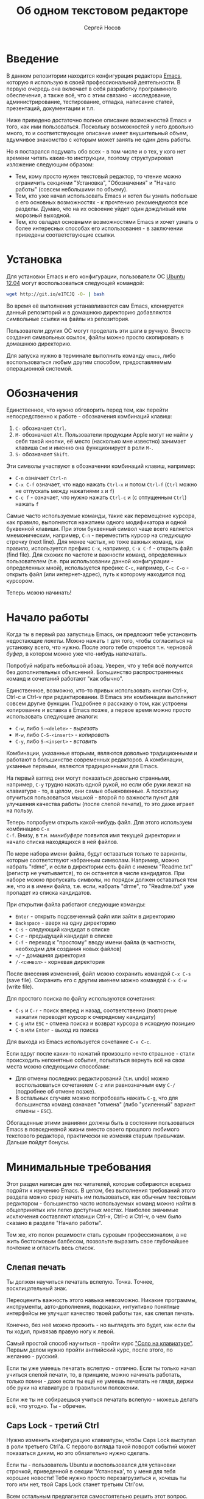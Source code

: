 #+TITLE: Об одном текстовом редакторе
#+AUTHOR: Сергей Носов
#+EMAIL: sergei.nosov@gmail.com
#+LATEX_HEADER: \usepackage[T2A]{fontenc}
#+LATEX_HEADER: \usepackage[russian]{babel}
#+LATEX_HEADER: \usepackage[cm]{fullpage}
#+LATEX_HEADER: \usepackage[num,english]{isodate}
#+LATEX_HEADER: \addto{\captionsenglish}{\renewcommand*{\contentsname}{Содержание}}

* Введение

В данном репозитории находится конфигурация редактора [[https://www.gnu.org/software/emacs/][Emacs]], которую я использую
в своей профессиональной деятельности. В первую очередь она включает в себя
разработку программного обеспечения, а также всё, что с этим связано -
исследование, администрирование, тестирование, отладка, написание статей,
презентаций, документации и т.п.

Ниже приведено достаточно полное описание возможностей Emacs и того, как ими
пользоваться. Поскольку возможностей у него довольно много, то и соответствующее
описание имеет внушительный объем, вдумчивое знакомство с которым может занять
не один день работы.

Но я постарался подумать обо всех - в том числе и о тех, у кого нет времени
читать какие-то инструкции, поэтому структурировал изложение следующим образом:

- Тем, кому просто нужен текстовый редактор, то чтение можно ограничить секциями
  "Установка", "Обозначения" и "Начало работы" (совсем небольшими по объему).
- Тем, кто уже начал использовать Emacs и хотел бы узнать побольше о его
  основных возможностях - к прочтению рекомендуются все разделы. Думаю, что на
  их освоение уйдет один дождливый или морозный выходной.
- Тем, кто овладел основными возможностями Emacs и хочет узнать о более
  интересных способах его использования - в заключении приведены соответствующие
  ссылки.

* Содержание                                                   :TOC:noexport:
 - [[#Введение][Введение]]
 - [[#Установка][Установка]]
 - [[#Обозначения][Обозначения]]
 - [[#Начало-работы][Начало работы]]
 - [[#Минимальные-требования][Минимальные требования]]
     - [[#Слепая-печать][Слепая печать]]
     - [[#caps-lock---третий-ctrl][Caps Lock - третий Ctrl]]
     - [[#Переключение-языка-на-shift-shift][Переключение языка на Shift-Shift]]
 - [[#Файловый-менеджер][Файловый менеджер]]
 - [[#Базовые-операции][Базовые операции]]
 - [[#Работа-со-словами-и-другими-структурными-единицами][Работа со словами и другими структурными единицами]]
 - [[#Окна-и-буферы][Окна и буферы]]
     - [[#Определения][Определения]]
     - [[#Список-буферов][Список буферов]]
     - [[#Работа-с-окнами][Работа с окнами]]
     - [[#Строка-состояния][Строка состояния]]
 - [[#ВырезатьВставить][Вырезать/Вставить]]
     - [[#Выделение-регионов][Выделение регионов]]
     - [[#Базовые-операции][Базовые операции]]
     - [[#Дополнительные-операции-вырезания][Дополнительные операции вырезания]]
 - [[#Префиксный-аргумент][Префиксный аргумент]]
     - [[#Численный-аргумент][Численный аргумент]]
     - [[#Отрицательный-аргумент][Отрицательный аргумент]]
     - [[#Универсальный-аргумент][Универсальный аргумент]]
 - [[#Откат][Откат]]
 - [[#Навигация-и-поиск][Навигация и поиск]]
     - [[#Навигация][Навигация]]
     - [[#Поиск-в-буфере][Поиск в буфере]]
     - [[#Поиск-во-множестве-файлов][Поиск во множестве файлов]]
     - [[#Замена][Замена]]
 - [[#Клавиатурные-макросы][Клавиатурные макросы]]
 - [[#Заключение][Заключение]]
 - [[#Вопросы-и-ответы][Вопросы и ответы]]
     - [[#Для-кого-предназначен-этот-обзор][Для кого предназначен этот обзор?]]
     - [[#Так-ли-уж-важно-уметь-печатать-вслепую][Так ли уж важно уметь печатать вслепую?]]
     - [[#Зачем-менять-caps-lock-на-ctrl][Зачем менять Caps Lock на Ctrl?]]
     - [[#Что-такое-регулярные-выражения][Что такое регулярные выражения?]]

* Установка

Для установки Emacs и его конфигурации, пользователи ОС [[http://www.ubuntu.com/][Ubuntu 12.04]] могут
воспользоваться следующей командой:

#+BEGIN_SRC sh
  wget http://git.io/e1TCJQ -O- | bash
#+END_SRC

Во время её выполнения устанавливается сам Emacs, клонируется данный репозиторий
и в домашнюю директорию добавляются символьные ссылки на файлы из репозитория.

Пользователи других ОС могут проделать эти шаги в ручную. Вместо создания
символьных ссылок, файлы можно просто скопировать в домашнюю директорию.

Для запуска нужно в терминале выполнить команду =emacs=, либо воспользоваться
любым другим способом, предоставляемым операционной системой.

* Обозначения

Единственное, что нужно обговорить перед тем, как перейти непосредственно к
работе - обозначения комбинаций клавиш:

1. =С-= обозначает =Ctrl=.
2. =M-= обозначает =Alt=. Пользователи продукции Apple могут не найти
   у себя такой кнопки, её место (насколько мне известно) занимает клавиша =Cmd=
   и именно она функционирует в роли =M-=.
3. =S-= обозначает =Shift=.

Эти символы участвуют в обозначении комбинаций клавиш, например:
- =C-n= означает =Ctrl-n=
- =C-x C-f= означает, что надо нажать =Ctrl-x= и потом =Ctrl-f=
  (=Ctrl= можно не отпускать между нажатиями =x= и =f=)
- =C-c f= - означает, что нужно нажать =Ctrl-c= и (с отпущенным
  =Ctrl=) нажать =f=

Самые часто используемые команды, такие как перемещение курсора, как правило,
выполняются нажатием одного модификатора и одной буквенной клавиши. При этом
буквенный символ чаще всего является мнемоническим, например, =C-n= -
переместить курсор на следующую строчку (next line). Для менее частых, но тоже
важных команд, как правило, используется префикс =C-x=, например, =C-x C-f= -
открыть файл (find file). Для схожих по частоте и важности команд, определенных
пользователем (т.е. при использовании данной конфигурации - определенных мной),
используется префикс =C-c=, например, =C-c C-o= - открыть файл (или
интернет-адрес), путь к которому находится под курсором.

Теперь можно начинать!

* Начало работы

Когда ты в первый раз запустишь Emacs, он предложит тебе установить недостающие
/пакеты/. Можно нажать =!= для того, чтобы согласиться на установку всего, что
нужно. После этого тебе откроется т.н. черновой /буфер/, в котором можно уже
что-нибудь напечатать.

Попробуй набрать небольшой абзац. Уверен, что у тебя всё получится без
дополнительных объяснений. Большинство распространенных команд и сочетаний
работают "как обычно".

Единственное, возможно, кто-то привык использовать кнопки Ctrl-x, Ctrl-c и
Ctrl-v при редактировании. В Emacs эти комбинации выполняют совсем другие
функции. Подробнее я расскажу о том, как устроены копирование и вставка в Emacs
позже, а первое время можно просто использовать следующие аналоги:

- =C-w=, либо =S-<delete>=   - /вырезать/
- =M-w=, либо =С-S-<insert>= - /копировать/
- =C-y=, либо =S-<insert>=   - /вставить/

Комбинации, указанные вторыми, являются довольно традиционными и работают в
большинстве современных редакторов. А комбинации, укзанные первыми, являются
традиционными для Emacs.

На первый взгляд они могут показаться довольно странными, например, =C-y= трудно
нажать одной рукой, но если обе руки лежат на клавиатуре - то, в целом, они
самые обыкновенные. А поскольку отучиться пользоваться мышкой - второй по
важности пункт для улучшения качества работы (после слепой печати), то это даже
играет на пользу.

Теперь попробуем открыть какой-нибудь файл. Для этого используем комбинацию =C-x
C-f=. Внизу, в т.н. /минибуфере/ появится имя текущей директории и начало списка
находящихся в ней файлов.

По мере набора имени файла, будут оставаться только те варианты, которые
соответствуют набранным символам. Например, можно набрать "rdme", и если в
директории есть файл с именем "Readme.txt" (регистр не учитывается), то он
останется в числе кандидатов. При наборе можно пропускать символы, но порядок
должен оставаться тем же, что и в имени файла, т.е. если, набрать "drme", то
"Readme.txt" уже пропадет из списка кандидатов.

При открытии файла работают следующие команды:

- =Enter= - открыть подсвеченный файл или зайти в директорию
- =Backspace= - вверх на одну директорию
- =C-s= - следующий кандидат в списке
- =C-r= - предыдущий кандидат в списке
- =C-f= - переход к "простому" вводу имени файла (в частности,
  необходим для создания новых файлов)
- =~/= - домашняя директория
- =/-<символ>= - корневая директория

После внесения изменений, файл можно сохранить командой =C-x C-s= (save
file). Сохранить его с другим именем можно командой =C-x C-w= (write file).

Для простого поиска по файлу используются сочетания:

- =C-s= и =C-r= - поиск вперед и назад, соответственно (повторные нажатия
  переводят курсор к очередному кандидату)
- =C-g= или =ESC= - отмена поиска и возврат курсора в исходную позицию
- =C-m= или =Enter= - выход из поиска

Для выхода из Emacs используется сочетание =C-x C-c=.

Если вдруг после каких-то нажатий произошло нечто страшное - стали происходить
непонятные события, попытаться вернуть всё на свои места можно следующими
способами:

- Для отмены последних редактирований (т.н. undo) можно воспользоваться
  сочетанием =C-z= или равнозначным ему =C-/= (подробнее об отмене позже).
- В остальных случаях можно попробовать нажать =C-g=, что для большинства команд
  означает "отмена" (либо "усиленный" вариант отмены - =ESC=).

Обогащенные этими знаниями должны быть в состоянии пользоваться Emacs в
повседневной жизни вместо своего прошлого любимого текстового редактора,
практически не изменяя старым привычкам. Дальше пойдут бонусы.

* Минимальные требования

Этот раздел написан для тех читателей, которые собираются всерьез подойти к
изучению Emacs. В целом, без выполнения требований этого раздела можно сразу
начать им пользоваться, как обычным текстовым редактором - большинство часто
используемых команд можно найти в общепринятых или легко доступных местах.
Наиболее значимые исключения составляют клавиши Ctrl-x, Ctrl-c и Ctrl-v, о чем
было сказано в разделе "Начало работы".

Тем же, кто полон решимости стать суровым профессионалом, а не жить бестолковым
балбесом, позвольте выразить свое глубочайшее почтение и огласить весь список.

** Слепая печать

Ты должен научиться печатать вслепую. Точка. Точнее, восклицательный знак.

Переоценить важность этого навыка невозможно. Никакие программы, инструменты,
авто-дополнения, подсказки, интуитивно понятные интерфейсы не улучшат качество
твоей работы так, как слепая печать.

Конечно, без неё можно прожить - но выглядеть это будет, как если бы ты ходил,
привязав правую ногу к левой.

Самый простой способ научиться - пройти курс [[http://ergosolo.ru/]["Соло на клавиатуре"]]. Первым делом
нужно пройти английский курс, после этого, по желанию - русский.

Если ты уже умеешь печатать вслепую - отлично. Если ты только начал учиться
слепой печати, то, в принципе, можно начинать работать, только помни - даже если
ты ещё не умеешь печатать не глядя, держи обе руки на клавиатуре в правильном
положении.

Если же ты не собираешься учиться печатать вслепую - можешь делать всё, что
угодно. Ты - обречен.

** Caps Lock - третий Ctrl

Нужно изменить конфигурацию клавиатуры, чтобы Caps Lock выступал в роли третьего
Ctrl'а. С первого взгляда такой поворот событий может показаться диким, но это
обязательно нужно сделать.

Если ты - пользователь Ubuntu и воспользовался для установки строчкой,
приведенной в секции 'Установка', то у меня для тебя хорошие новости! Тебе нужно
просто перезагрузиться и, хочешь ты того или нет, твой Caps Lock станет третьим
Ctrl'ом.

Всем остальным предлагается самостоятельно решить этот вопрос. Все современные
операционные системы (кроме Windows, если там ничего не изменилось) имеют для
этого соответствующую галочку в настройках клавиатуры.

Счастливым обладателям ОС Windows придется несколько сложнее. В Windows 7
работал следующий способ, который за годы, возможно, утратил свою актуальность:

- Создать файл, с расширением =.reg=, например =capstoctrl.reg=
- Открыть его при помощи блокнота (или Emacs'a, если он уже установлен) и
  заполнить его следующим содержимым:
  #+BEGIN_EXAMPLE
    Windows Registry Editor Version 5.00

    [HKEY_LOCAL_MACHINE\SYSTEM\CurrentControlSet\Control\Keyboard Layout]
    "Scancode Map"=hex:00,00,00,00,00,00,00,00,02,00,00,00,1d,00,3a,00,00,00,00,00
  #+END_EXAMPLE
- Щелкнуть по нему два раза мышью и согласиться на внесение изменений в реестр

** Переключение языка на Shift-Shift

И последнее. Настоятельно рекомендую настроить переключение языков (с русского
на английский и наоборот) на сочетание Shift-Shift.

Дело в том, что в Emacs время от времени придется использовать сочетания,
предусматривающие одновременное нажатие Ctrl-Alt, Ctrl-Shift и Shift-Alt. И если
какая-то из этих комбинаций также переключает язык - то время от времени он
будет нечаянно переключаться.

Установочный скрипт не делает этого, так что даже пользователям Ubuntu придется
открыть настройки системы.

* Файловый менеджер

Есть довольно известный в определенных кругах анекдот: "Из Emacs получилась бы
отличная операционная система, если бы в нём был нормальный текстовый редактор".
Я не буду подробно объяснять в чем же, собственно говоря, юмор. Вместо этого я
расскажу о встроенном в Emacs файловом менеджере.

Вообще, файловый менеджер - это самый первый инструмент для работы на
компьютере, с которым я познакомился. В те далекие годы, когда я не знал, как
написать даже самую простую программу, я, тем не менее, умел открыть голубой
экран Norton Commander'a и стремительно носиться по файлам и папкам без
использования мышки - в чем и была главная функция файлового менеджера.

Для этих же целей в Emacs имеется свой собственный текстовый редактор - Dired
(directory editor). Открыть его можно нажатием =C-x C-j= (dired jump), при этом
мы окажемся в папке, в которой находится редактируемый в данный момент файл.
Если нажать =C-x C-j=, уже находясь в dired, то это перебросит нас на директорию
выше - гораздо более удобная альтернатива беготне до строки с двумя точками.

Единственное, что стоит ещё отметить, это то, что Dired не обновляет своё
содержимое автоматически. Т.е. если в какую-то директорию, открытую в Dired,
скопировать файл или создать в ней новый файл, то отображаемое содержимое
директории не изменится. Для того, чтобы обновить содержимое, используется
кнопка =g=.

На этом, признаться, я хочу закончить знакомство с dired, поскольку, на мой
взгляд, дальнейшая работа с ним не вызовет трудностей даже у самого
незамутненного пользователя.

Однако, смею заверить, что это лишь вершина айсберга - возможности dired гораздо
более широки. Dired - на удивление мощный, гибкий и гармоничный менеджер -
особенно элегантный на фоне своих аналогов - Norton Commander'a, FAR'a, Total
Commander'a и проч. Но разговор об этом я буду вести после того, как опишу
другие базовые возможности Emacs.

* Базовые операции

Начнем привыкать к хорошему с базовых вещей. Во-первых, нужно забыть про
стрелочки для перемещения курсора:

- =C-n= - вниз (next line)
- =C-p= - вверх (previous line)
- =C-f= - вперед (forward char)
- =C-b= - назад (backward char)

Любое перемещение рук с их рабочего положения - к стрелочкам,
PgUp-ам/PgDown-ам/Home-ам/End-ам - это работа от локтя, которая плохо
автоматизируется и менее энергоэффективна, чем работа пальцами. Поэтому в первую
очередь мы будем переучиваться использовать буквенные клавиши для выполнения
частых операций.

Вот эквиваленты других часто используемых команд:

- =C-a= - в начало строки (=Home=)
- =C-e= - в конец строки (=End=)
- =C-v= - вниз на величину экрана (=PgDown=)
- =M-v= - вверх на величину экрана (=PgUp=)
- =M->= - в конец буфера
- =M-<= - в начало буфера
- =C-h= - удалить символ слева от курсора (=Backspace=)
- =C-d= - удалить символ справа от курсора (=Delete=)
- =С-j= - перевод строки

Можно было бы сказать, что =С-j= - замена клавиши =Enter=, но это будет не
совсем корректно. Если задуматься, то =Enter=, вообще говоря, выполняет 2
функции - перевод строки и "ввод". Например, если ты набираешь строку поиска в
Гугл, то, нажав =Enter=, ты выполняешь поиск, а не переводишь строку, т.е. в
зависимости от ситуации, =Enter= ведет себя тем или иным образом.

В Emacs эти две функции разнесены на разные кнопки. 95 процентов времени
используется именно =C-j= - и для перевода строки, и как "ввод" - в тех случаях,
когда это не вызывает двусмысленности. Но в некоторых ситуациях, которые мы
встретим позже, нужно будет различать эти функции - поэтому "ввод" в Emacs
осуществляется на =C-m=.

Отдельно хочу отметить замечательную комбинацию =C-l=. При первом нажатии, она
устанавливает содержимое буфера так, чтобы курсор находился в самом центре
окна. При повторном нажатии, содержимое меняется, чтобы курсор оказался в самом
верху, а при третьем - в самом низу. Очень полезная и часто используемая
функция.

И последнее. При переключении языка ввода на русский, можно заметить, что
практически все разобранные в этой секции комбинации перестают работать - внизу
появляются сообщения вроде "C-т is undefined". В принципе, из этого сообщения
можно понять, что происходит, но остается вопрос, что делать. Ответ прост - для
переключения языка в Emacs нужно использовать комбинацию "C-\" - таким образом
язык переключается не на уровне системы, а на уровне Emacs. Т.е. в Emacs
попадают команды с латинскими буквами, но после того, как было нажато "C-\",
Emacs будет переводить символы латинского алфавита в соответствующие (в смысле
раскладок QWERTY-ЙЦУКЕН) символы русского алфавита.

* Работа со словами и другими структурными единицами

Работать в редакторе с отдельными символами примерно так же эффективно, как
умножение заменять сложением. Как правило, человек не оперирует в голове
отдельными символами, а оперирует структурными единицами - словами,
предложениями, абзацами, что в языках программирования соответствует
идентификаторам, выражениям и блокам (либо функциям). Поэтому гораздо удобнее
пользоваться командами, которые оперируют с этими же структурными единицами.

Если в посимвольных командах использовать клавишу =M-=, то это позволит
оперировать более сложными единицами:

- =M-f= - следующее слово (forward word)
- =M-b= - предыдущее слово (backward word)
- =M-a= - в начало предложения (выражения в языках программирования)
- =M-e= - в конец предложения (выражения)
- =M-h= - вырезать слово слева от курсора
- =M-d= - вырезать слово справа от курсора

Некоторые из этих команд могут быть ещё больше "усилены" добавлением
=C-=. Например, для перемещения по сбалансированным скобкам, в Emacs
используются команды:

- =C-M-f= - следующее "скобочное выражение" (forward sexp)
- =C-M-b= - предыдущее "скобочное выражение" (backward sexp)

Эти функции работают почти также, как и функции "следующее слово" и "предыдущее
слово", с тем исключением, что они расценивают выражение в круглых, фигурных или
прямоугольных скобках, а также строки в кавычках, за одну единицу. Т.е. если
перед курсором открывающаяся скобка и ты нажмешь =C-M-f=, то курсор переместится
к закрывающей скобке. Вывести курсор за пределы скобок, в которых он находится,
при помощи этих функций нельзя.

- =С-M-a= - в начало абзаца (функции в языках программирования)
- =С-M-e= - в конец абзаца (функции)

Абзацами в тексте называются группы символов, разделенные пустой строкой. В
языках программирования иногда тоже бывает удобно перемещаться по таким группам,
для этого там используются сочетания:

- =С-M-p= - предыдущая пустая строка (previous paragraph)
- =С-M-n= - следующая пустая строка (next paragraph)

Отмечу, что для обычного текста эти сочетания по функциональности ничем не
отличаются от перемещения между абзацами.

Таким образом, в Emacs выделяются следующие текстовые единицы:

- символы и строки (префикс =С-=)
- слова и предложения (префикс =M-=)
- скобочные выражения (префикс =С-M-=)
- абзацы (выражения и функции в языках программирования) (префикс =С-M-=)

При разговоре о скобочных выражениях необходимо также отметить команду =C-S-h=
(splice sexp). Она несколько выбивается из рассматриваемого ряда по
функциональности (а потому и по форме "аккорда" - использованием Shift вместо
Alt), но тем не менее слишком важна, чтобы не упомянуть её. Указанная комбинация
удаляет обрамляющие символы скобочного выражения, внутри которого находится
курсор. Т.е. если курсор находится внутри цитаты, заключенной в кавычки, то
=C-S-h= удаляет обе - открывающую и закрывающую. Эта команда позволяет легко
следить за тем, чтобы скобки (и кавычки) всегда были сбалансированы.

В завершение этой секции, я приведу последнюю команду, которая используется для
работы с языковыми единицами, и которую нечасто встретишь в других редакторах:

- =C-t= - поменять буквы слева и справа от курсора местами (transpose chars)
- =M-t= - поменять слова слева и справа от курсора местами (transpose words)

Не сказать, что эти функции используются очень часто, но лично у меня на душе
становится теплее, когда нет-нет да и получится их использовать. Кроме того, эти
функции обладают интересным свойством, если, например, использовать =M-t=
несколько раз подряд, то это будет иметь эффект, как будто ты "тащишь" слово
вперед по тексту.

* Окна и буферы
** Определения

Современные приложения - браузеры, редакторы и т.п. - позволяют пользователю
открыть несколько т.н. /вкладок/. Например, если ты гуляешь по интернету, то в
браузере у тебя одновременно открыты ВКонтакте, Твиттер, Фейсбук, Ю-тюб и ещё
много чего, чтобы ты, не дай Бог, не пропустил момент, когда кто-то пришлет тебе
веселую картинку или ролик.

В текстовых редакторах можно открыть сразу несколько файлов и переключаться
между ними по мере необходимости - например, если ты выборочно копируешь текст
из одного файла в другой.

В Emacs таких вкладок нету, но дело ведь не во вкладках. Важно то, что они
позволяют делать и как они позволяют организовать работу. Поэтому вместо них в
Emacs предусмотрен другой механизм для схожей функциональности, который я сейчас
опишу. Но прежде сделаю одну оговорку.

Как и в приведенном примере, многие функции Emacs имеют более или менее
устоявшиеся аналоги в других программах. И у значительной части людей эта
непохожесть Emacs'a на то, что они видели ранее, вызывает, как минимум, вопросы,
а у кого-то даже отторжение.

Зачастую, причины, по которым в Emacs что-то сделано определенным образом,
являются чисто историческими. Например, поскольку на UNIX-терминалах 1970-х
годов не было ни мышек, ни даже графических интерфейсов, придумать и реализовать
вкладки в их современном виде тогда не пришло бы никому в голову.

Резонно заметить, что исторические причины едва ли являются хорошим обоснованием
целесообразности того или иного решения. Но если исторически сложившееся
решение, как минимум, предоставляет тот же функционал, то, на мой взгляд, если к
этому добавить ещё и пройденное испытание временем, измена своим привычкам
становится вполне оправданной.

Этим я хочу сказать, что как только тебе в голову начнут залезать предательские
мысли о том, что что-то в Emacs делается "не так, как должно бы" - гони их
прочь. Скорее всего, в тебе просто говорит привычка и нежелание учиться и
переучиваться. Практически во всех случаях после непродолжительного
использования и размышления становится понятно, что предложенное решение
является разумным, целостным, продуманным и вполне годным.

Конечно, идеальных решений не существует и, поразмыслив над какой-то проблемой,
возможно, ты только ещё больше убедишься в том, что решать её надо по-другому. В
этом случае мой совет такой - если ты пользуешься Emacs'ом меньше полугода -
просто прикуси губу и попытайся работать так, "как задумано композитором" (с)
Chet Atkins.

А если ты считаешь себя продвинутым пользователем Emacs, то это хороший повод
для того, чтобы научиться настраивать его под свои нужды. Можно сказать, что
Emacs расширяем до бесконечности - его всегда можно заставить вести себя в
точности так, как ты хочешь. Во многом, именно эта особенность и обеспечила ему
такую долгую и счастливую жизнь. Подробнее я расскажу о том, как это делается,
ближе к концу обзора.

А теперь вернемся к работе с окнами и буферами.

В Emacs есть 3 основных понятия, связанные с организацией рабочего
пространства - это /фрейм/ (frame), /окно/ (window) и /буфер/ (buffer).

Рассмотрим диаграмму, на которой изображен пример рабочей сессии в Emacs.

#+BEGIN_EXAMPLE
  +-------------------------------------------------------------------------------------+
  | emacs@sergei-MS-7758                                                                |
  +-------------------------------------------------------------------------------------+
  | File Edit Options Buffers Tools Org Tbl Help                                        |
  +------------------------------------------+------------------------------------------+
  | #!/usr/bin/env rdmd                      | * Работа со словами и абзацами           |
  | // Computes average line length for      |                                          |
  | // standard input.                       | Работать в редакторе с отдельными символа→
  | import std.stdio;                        | эффективно, как умножение заменять сложен→
  |                                          | оперирует в голове отдельными символами, →
  | void main() {                            | единицами - словами, предложениями, абзац→
  |     ulong lines = 0;                     | программирования соответствует идентифика→
  |     double sumLength = 0;                | (либо функциям). Поэтому гораздо удобнее →
  |     foreach (line; stdin.byLine()) {     | которые оперируют с этими же структурными→
  |         ++lines;                         |                                          |
  |         sumLength += line.length;        | Если в посимвольных командах использовать→
  |     }                                    | позволит оперировать более сложными едини→
  |     writeln("Average line length: ",     |                                          |
  |         lines ? sumLength / lines : 0);  | - =M-f= - следующее слово (forward word) →
  | }                                        | - =M-b= - предыдущее слово (backward word→
  |                                          | - =M-a= - в начало предложения (выражения→
  |                                          | - =M-e= - в конец предложения (выражения)→
  +------------------------------------------+------------------------------------------+
  |1 U:--- lc.d    All L12   (D/l hs Abbrev) |2:U:**- README.org     84% L472           |
  +------------------------------------------+------------------------------------------+
  | * Установка...                                                                      |
  | * Предисловие...                                                                    |
  | * Минимальные требования                                                            |
  |                                                                                     |
  |   Список того, что требуется от читателя - совсем небольшой - но очень              |
  |   важный:                                                                           |
  |                                                                                     |
  |   - Во-первых, ты должен научиться печатать вслепую. Переоценить                    |
  |     важность этого навыка невозможно. Никакие программы, инструменты,               |
  |     авто-дополнения, подсказки, интуитивно понятные интерфейсы не улучшат           |
  |                                                                                     |
  |     Конечно же, в целом, без этого можно прожить - но выглядеть это будет           |
  +-------------------------------------------------------------------------------------+
  |3 U:**- README.org     2% L120        (Org Ind ARev)                                 |
  +-------------------------------------------------------------------------------------+
  |                                                                                     |
  +-------------------------------------------------------------------------------------+
#+END_EXAMPLE

Всё, что изображено на приведенной диаграмме помещено в одном
фрейме. Т.е. фрейм - это самая вместительная сущность в Emacs. Новый фрейм
создается выполнением команды =emacs= в терминале.

Внутри фрейма могут создаваться окна - контейнеры, отвечающие за его
"геометрическую организацию". На приведенной диаграмме окна пронумерованы - их
номера записаны в самом начале т.н. /строки состояния/ (modline) - =1 U:--- lc.d
<...>=.

В каждом окне отображен какой-либо буфер. О буфере можно упрощенно думать, как
об открытом файле (в Emacs бывают не только файловые буферы, но в рамках данного
вопроса они ничем существенным не отличаются).

Ещё раз обращаю внимание, что окна - чисто геометрические сущности, а буферы
наполняют их содержанием.

Например, в первом окне отображен буфер, соответствующий файлу "lc.d", что
отражено в строке состояния. А буфер, соответствующий файлу "README.org"
отображен сразу в двух окнах - втором и третьем, причем отображают они разные
части файла. Но поскольку это один и тот же буфер, его изменеие в одном окне
влияет на содержимое другого.

** Список буферов

Для того, чтобы создать буфер, нужно просто открыть файл. Как уже оговаривалось,
сделать это можно командой =C-x C-f=.

Для переключения между буферами используется комбинация =C-<TAB>=, для закрытия
буфера - =C-x k=.

Если во время выбора буфера или файла ты вдруг передумал открывать что-либо, то
можно нажать =C-g=. Повторюсь, что эта комбинация означает "отмена" не только в
этом случае, но и для большинства нетривиальных команд Emacs.

Открыв несколько файлов, можно получить список всех буферов с помощью клавиш
=C-x C-b=, который выглядит примерно следующим образом:

#+BEGIN_EXAMPLE
    MR Name                    Size Mode             Filename/Process
    -- ----                    ---- ----             ----------------
   [ org ]
       README.org             36003 Org              ~/.dev-setup/dot-emacs/README.org
   [ dired ]
   [ D ]
   [ C/C++ ]
   [ magit ]
   [ Markdown ]
   [ emacs ]
    *  *Messages*               554 Fundamental
   [ shell commands ]
   [ Default ]
    *  *shell*                   25 Shell            (shell run) ~/
       .emacs                 44231 Emacs-Lisp       ~/.dev-setup/dot-emacs/.emacs
       *scratch*                  0 Emacs-Lisp
       config                   337 Conf[Space]      ~/.ssh/config
    *% *Compile-Log*            102 Special

       7 buffers              81252                  4 files, 1 process
#+END_EXAMPLE

В этом списке можно навести курсор на строчку с именем буфера и нажать =Enter=,
либо =C-m= для того, чтобы открыть соответствующий буфер.

Разберем, что указано в столбцах этого списка.

Расшифровка загадочного названия первого столбца - "Modified, Read-only". Если
буфер имеет несохраненные изменения, то первый символ в этом столбце - "*". Если
буфер нельзя редактировать, то второй символ в этом столбце - "%".

Во втором столбце указано имя буфера, в третьем - размер содержимого буфера в
байтах.

В четвертом столбце указан основной /режим/ (mode) буфера. Существуют, например,
режимы для редактирования файлов с программами на языках С++, D, Python и т.д.;
есть режимы для редактирования HTML, LaTex; есть также специальные режимы,
которые предназначены не для редактирования файлов, а для взаимодействия с
другими программами, например, для просмотра директорий или выполнения команд в
терминале.

Основной режим определяет способы редактирования и отображения буфера. Например,
в языке программирования С++ есть такие ключевые слова, как inline, const,
class, struct и др. И если открыть файл с программой на С++, то эти слова
выделятся специальным цветом. А в языке Python, например, слова inline, const и
struct не являются ключевыми, в то время как слова class, in, elif и др. -
являются. Для того, чтобы выделить ключевые слова корректно, буферы с файлами на
языках C++ и Python будут открыты в разных режимах, каждый со своими
представлениями о том, какие слова считать ключевыми.

Как правило, режим, в котором открывается буфер определяется по расширению
файла. Например, в приведенном списке буферов, файл "README.org" открыт в режиме
Org, предназначенном для редактирования файлов с одноименной разметкой.

В последнем столбце указан полный путь до файла либо имя процесса, с которым
связан буфер.

Также в списке буферов присутствуют горизонтальные разделители в квадратных
скобках (например, "[С/C++]"), они объединяют файлы в группы по каким-то общим
признакам. Состав групп и используемые признаки могут настраиваться, но мы не
будем на этом сейчас останавливаться.

** Работа с окнами

Нередко при работе требуется, чтобы перед глазами одновременно было несколько
буферов или разные части одного и того же буфера. Для этого в Emacs и
предназначены окна.

Для работы с ними используются следующие команды:

- Создание
  - =C-x 2= - разделить текущее окно по горизонтали
  - =C-x 3= - разделить текущее окно по вертикали
- Уничтожение
  - =C-x 1= - уничтожить все окна, кроме текущего
  - =C-x 0= - уничтожить текущее окно
- Переход между окнами
  - =M-1=, =M-2=, =M-3= и т.д. - переход в окно с указанным номером
  - =C-x o= - переход в следующее окно (other window)

Пользуясь командами для создания и уничтожения, можно строить довольно
замысловатые конструкции из окон. Однако, лично у меня 95 процентов времени
открыто либо одно, либо два окна.

Такой подход разительно отличается от того, что предлагают практически все
современные "интегрированные среды разработки" (IDE). Рабочее пространство в
них, как правило, ужасно захламлено. Одновременно там отображается редактор
кода, дерево файловой системы, панели со всевозможными настройками, функциями и
проч. Думаю, что во многом по этой причине, я практически не встречал людей,
которые при работе в IDE открывают файлы одновременно в двух окнах, а
предпочитают переключаться между вкладками.

По моему же опыту, случаи, когда одновременно нужно смотреть сразу в три и более
мест встречаются, но довольно редки. Поэтому все эти дополнительные панели
просто создают бардак. Приятно посмотреть на рабочее место иного художника или
архитектора, когда все инструменты аккуратно лежат на своих местах и находятся
под рукой; когда на столе практически ничего нет и он предоставлен только листу
бумаги. И, наоборот, берет оторопь, когда видишь "творческий беспорядок",
заключающийся в том, что рабочий стол завален инструментами, лист положить
просто негде, карандаши и бумага разбросаны по комнате, а художник грязными
руками пытается изобразить шедевр, сидя на полу.

На мой взгляд, рабочее место человека является прямым отражением того, что у
него происходит в голове. И если рабочее место человека - это непонятная свалка,
то и в голове у него точно такая же свалка. Нарисовать в таких условиях картину
в стиле "героиновый сон" и сказать, что художник "так видит", наверное,
можно. Но вот создать архитектурный проект "на века", наверное, уже нельзя.

В этом свете очень кстати приходится то, что управление буферами и окнами в
Emacs обеспечивается парой элементарных команд. Даже если у тебя есть склонность
к плохой организации (у меня, например, эта склонность проступает очень даже
выпукло), твоё рабочее пространство всё равно будет довольно аккуратным, потому
что поддерживать порядок в Emacs проще, чем наводить беспорядок.

В конце отмечу, что поскольку чаще всего одновременно я использую не больше двух
окон, то переключаюсь между ними я при помощи комбинации =C-x o=, что позволяет
не держать в голове номер текущего окна. Кроме того, при наличии двух окон,
полезными оказываются следующие команды:

- =C-c f= - поменять вертикальное разделение на горизонтальное и
  наоборот (flip windows)
- =C-c s= - поменять местами буферы, отображаемые в окнах (swap
  buffers)

** Строка состояния

Единственное, что осталось не до конца разобрано в этой секции - формат строки
состояния. Она присутствует внизу каждого окна и, как следует из названия,
содержит информацию о текущем состоянии окна.

#+BEGIN_EXAMPLE
  3 U:**- README.org 2% L120 (Org Ind ARev)
#+END_EXAMPLE

Разберем её слева направо.

- =3= - номер окна
- =U= - кодировка текущего буфера; в данном случае - UTF-8
- =:= - разделитель
- =**-= - 3 символа, описывающие состояние буфера; возможные значения:
  - первый символ:
    - =-= или =*= - буфер доступен для редактирования
    - =%= - буфер доступен только для чтения
  - второй символ:
    - =-= - все изменения буфера сохранены
    - =*= - в буфере есть несохраненные изменения
  - третий символ:
    - =-= - буфер является локальным, т.е. соответствует файлу или
      процессу на том же компьютере, на котором запущен Emacs
    - =@= - буфер является удаленным, т.е. соответствует файлу или
      процессу на удаленном сервере
- =README.org= - имя буфера
- =2%= - позиция окна в буфере; 2 процента означают, что отображаемый в окне
  текст находится почти в самом начале буфера; также вместо числа процентов
  может быть указано: =Top= - окно отображает самое начало буфера, =Bot= - окно
  отображает самый конец буфера, =All= - окно отображает буфер целиком
- =L120= - символ =L= и номер строки, на которой находится курсор
- =(Org Ind ARev)= - перечень режимов, работающих в этом буфере;
  первым всегда указан основной режим, после чего указан неполный перечень
  дополнительных режимов
* Вырезать/Вставить
** Выделение регионов

Важной функцией любого редактора является работа с областями текста, которые в
Emacs называются /регионами/. Для выделения регионов многие люди используют
мышку, более продвинутые - используют стрелочки с зажатой клавишей Shift. В
Emacs оба эти способа тоже работают, однако считаются неоптимальными.

Для выделения произвольного региона нужно нажать =C-SPC=, по-русски говоря,
Ктрл-Пробел. После этого при изменении положения курсора начнет выделяться
регион между текущим положением и положением, где находился курсор во время
нажатия =C-SPC=.

Для выделения всего буфера используется сочетание =C-x h= (mark whole buffer).

Для снятия выделения используется сочетание =C-g=, которое, как говорилось в
самом начале, для большинства команд обозначает "отмена".

Кроме такого способа, Emacs также предлагает выделение структурных единиц при
помощи комбинации =C-==. Разберем её работу на примере следующего отрывка:

#+BEGIN_EXAMPLE
  "А смею спросить, - продолжал он, - зачем изволили вы перейти из гвардии в
  гарнизон?" Я отвечал, что такова была воля начальства. "Чаятельно, за
  неприличные гвардии офицеру поступки", - продолжал неутомимый
  вопрошатель. "Полно врать пустяки, - сказала ему капитанша, - ты видишь,
  молодой человек с дороги устал; ему не до тебя...  (держи-ка руки
  прямее...). А ты, мой батюшка, - продолжала она, обращаясь ко мне, - не
  печалься, что тебя упекли в наше захолустье. Не ты первый, не ты
  последний. Стерпится, слюбится."  (А.С. Пушкин, "Капитанская дочка")
#+END_EXAMPLE

Допустим, курсор находится в середине последнего слова - "дочка". При
последовательных нажатиях =C-== будут выделены следующие регионы:

- дочка
- Капитанская дочка
- "Капитанская дочка"
- А.С. Пушкин, "Капитанская дочка"
- (А.С. Пушкин, "Капитанская дочка")
- При очередном нажатии отрывок будет выделен целиком.

Т.е. =C-== осуществляет последовательное /расширение региона/ (expand
region). Эта функция пытается увеличить выделенный регион, раздвигая его границы
к началу и концу структурных единиц, вмещающих текущее выделение. В приведенном
примере сначала выделяется слово, потом то, что находится внутри кавычек, потом
захватываются сами кавычки, потом - внутренность скобок, потом - сами скобки и,
наконец, весь фрагмент.

Структурными единицами являются:

- слова
- внутренности скобок и кавычек
- внутренности скобок и кавычек вместе с обрамляющими символами
- абзацы
- весь буфер

Кроме того, в зависимости от основного режима, в буфере могут быть определены
другие структурные единицы, например, выражения и функции в языках
программирования.

Интересным следствием правил расширения региона также является то, что если
поставить курсор перед открывающейся скобкой или после закрывающейся
(соответствующая пара скобок при этом подсветится) - при нажатии =C-==, скобки
будут выделены вместе со всем содержимым.

** Базовые операции

Итак, допустим регион выделен - но что же с ним делать? Список основных действий
с регионами таков:

1) При нажатии печатных символов на клавиатуре регион будет удалён и набранные
   символы появятся на его месте.
2) При нажатии клавиш =C-d= или =C-h= и регион будет просто удален.
3) При нажатии на символы открывающихся скобок - "(", "{", "[", а также символ
   кавычки, регион будет /обернут/ (wrapped) - набранный символ вставится в
   начало региона, а соответствующий закрывающий символ - в конец.
4) При нажатии =M-w= регион будет скопирован.
5) При нажатии =C-w= регион будет вырезан.

Список можно было бы назвать самым обычным, если бы не особенности копирования и
вставки в Emacs. В англоязычной документации для этих действий даже специально
употребляются слова kill/yank, вместо традиционных cut/paste. Я не придумывал
специальные русские термины для того, чтобы подчеркнуть эту разницу, поэтому
употребляю общеизвестные вырезать/вставить, хотя, наверное, это и не совсем
корректно.

Главное отличие рассматриваемых команд в Emacs от традиционных редакторов в том,
что вырезаемые данные записываются в последовательность, называемую /кольцо
вставки/ (kill ring). Т.е. в каждый момент времени у пользователя есть
возможность вставить не только самый последний вырезанный регион, а также и
любой другой, находящийся в кольце.

Как говорилось ранее, вставка последнего вырезанного региона осуществляется с
помощью =C-y=. Если следующей после нажатия =C-y= выполнить команду =M-y=, то
только что вставленный регион будет заменен своим предшественником из кольца
вставки.

Я нахожу такой подход крайне полезным и удобным - можно не переживать, что
вырезанные данные потеряются после следующего копирования.

В некоторых ситуациях (в основном, когда нужно найти что-то вырезанное давно),
удобно просмотреть содержимое кольца вставки. Для этого используется команда
=C-x C-y=. После того, как требуемые регион найден, его можно вставить нажатием
=C-m= (=Enter=).

Поскольку хранить абсолютно все вырезанные регионы нецелесообразно (они могут
занимать слишком много места), то выбранная структура хранения этих регионов -
именно кольцо. По умолчанию, его размер - 60 регионов. Т.е. 60 первых вырезанных
регионов будут записаны в кольцо друг за другом, а при вырезании следующего
(61-го) региона, из кольца будет удален самый старый (1-ый) регион, а 61-ый
будет записан вместо него и т.д.

** Дополнительные операции вырезания
*** Вырезание строк

В Emacs некоторые структурные единицы можно вырезать, предварительно не выделяя
их в регион. Одной из главных таких единиц является строка.

Вырезать текст от курсора до конца строки можно с помощью команды =C-k=. Обращаю
внимание, что при этом символ переноса строки не удаляется. Для того, чтобы его
удалить требуется повторно нажать =C-k=. Однако зачастую это не совсем приводит
к желаемому результату.

Допустим, мы редактируем следующий отрывок:

#+BEGIN_SRC d
  if (supported)
  {
      performOperation(first_argument,
                       second_argument);
  }
#+END_SRC

Мы хотим, чтобы круглые скобки находились на одной строке. Для этого, можно
поставить курсор после запятой и нажать =C-k=. Поскольку мы уже находимся в
конце строки, то будет удален (условно невидимый) символ перевода строки и
отрывок примет новый вид:

#+BEGIN_SRC d
  if (supported)
  {
      performOperation(first_argument,                     second_argument);
  }
#+END_SRC

Следующая строка (с текстом =second_argument);=) попала на текущую, но поскольку
перед началом буквенных символов в этой строке присутствовал также отступ из
пробельных символов, то и он благополучно попал на текущую строку.

Для того, чтобы с ним расправиться можно нажать =M-\= (fixup whitespace) - эта
команда превратит любое количество пробелов вокруг курсора в один.

Но есть и другой способ - вместо нажатия =C-k=, можно нажать =M-j= (join
following line). Эта команда как бы "подтягивает" текст следующей строчки на
текущую, после чего отрывок выглядит так:

#+BEGIN_SRC d
  if (supported)
  {
      performOperation(first_argument, second_argument);
  }
#+END_SRC

=M-j= - очень удобная команда - использовать её, кстати, можно не только когда
курсор находится в конце строки (с тем же результатом), но я отвлекся от главной
темы этого раздела - вырезания.

Итак, команда =C-k= удаляет строку от курсора и до её конца, а если курсор уже
находится в конце, то удаляется символ перевода строки. Поговорим ещё об
интересных особенностях этой команды.

Если её выполнить несколько раз подряд и потом осуществить вставку, то можно
заметить, что вставлены будут все вырезанные строки, а не только самая
последняя. Это обусловлено тем, что в Emacs действует следующее правило: если
вырезающей команде предшествовала другая вырезающая команда, то вместо создания
новой записи в кольце вставки, вырезанный регион приписывается к последней
записи.

Т.е. если 6 раз подряд нажать =C-k=, то будет вырезано три полных строки с
символами перевода строк и при следующем нажатии =C-y=, будут вставлены все 3
строки.

*** Вырезание слов

Внимательный читатель мог обратить внимание, что операции =M-d= и =M-h= не
удаляют, а вырезают соответствующие слова. Впрочем, в Emacs вообще практически
все операции, удаляющие текст длиннее одного символа, являются операциями
вырезания, что позволяет "не терять" содержательные куски. Значит, после
использования указанных команд слова можно вставить при помощи =C-y=. Кроме
того, на них также распространяется описанное только что правило -
последовательные исполнения этих команд складируют вырезанные слова в первом
элементе кольца вставки.

Пытливый читатель может заметить, что эта функциональность перекрывается с
выделением регионов, и резонно задать вопрос - а что лучше/эффективнее
использовать - =C-SPC=, =M-f=, =M-f=, =M-f=, =C-w= или =M-d=, =M-d=, =M-d= и
почему вообще существует 2 способа сделать одно и то же?

Причина здесь, как часто бывает, историческая. Мы все давно привыкли к
использованию регионов, но было время, когда их использование не было так
распространено. На старых терминалах у символов нельзя было изменять фон, а
значит - нельзя было "подсветить" выделенный регион. Т.е. использовать регионы в
Emacs можно было точно так же, как и сейчас, но увидеть выделенный регион было
нельзя, что было несколько неудобно. Я предполагаю, что именно этот факт и
явился главной причиной того, почему вырезание и вставка в Emacs работают так,
как работают. Такой подход позволяет альтернативным способом визуализировать то,
что происходит - вместо выделения региона, куски текста вырезались. Сегодня,
когда вопрос о цвете фона символов стоит не так остро, наверное, проще всегда
использовать регионы, если нужно вырезать больше одного слова (во всяком случае
я делаю так в 95% случаев).

Казалось бы, выделять регион можно и когда требуется вырезать всего одно слово,
воспользовавшись комбинациями =C-==, =C-w=. Но, во-первых, всё-таки в голове это
проходит по двум пунктам - "выделить слово и вырезать", вместо - "вырезать
слово", во-вторых, это и две комбинации вместо одной, ну и, в-третьих, есть одно
отличие в работе этих команд от =M-d= и =M-h=, которое позволяет им очень удачно
дополнять друг друга.

В программировании часто используется т.н. "верблюжий" стиль (camel case)
именования функций, переменных и т.п. - разные слова в имени начинаются с
заглавных букв, например - LongFunctionName или longFunctionName.

Так вот, комбинация =C-==, =C-w= вырезает всё имя функции целиком, а команды
=M-d= и =M-h= вырезают "подслова" в имени.

*** Вырезание до символа

Как уже было сказано, чаще всего для вырезания лично я использую выделение
региона и в сегодняшних реалиях наличие большого количества специальных команд в
Emacs на этот счет, наверное, несколько утратило актуальность.

Но тем не менее, я всё-таки хочу рассказать о последней специальной команде,
которая довольно часто пригождается - =M-z= (zap to char).

Допустим, курсор находится в середине предложения и мы хотим вырезать все
символы до его конца, начиная с позиции курсора. Для этого нужно нажать =M-z=,
после чего будет предложено ввести символ, до которого нужно осуществлять
вырезание. В нашем случае это точка. После её нажатия, будут вырезаны все
символы между текущим положением курсора и ближайшей точкой, включая её.

Для того, чтобы оставить точку, можно воспользоваться командой =M-Z= (zap up to
char), которая во всём эквивалента =M-z=, кроме того, что не вырезает указанный
символ.

* Префиксный аргумент

Сейчас я хочу коротко рассмотреть, наверное, не самый жизненно важный вопрос, но
вряд ли для него найдется лучшее место.

** Численный аргумент

Начну с того, на чем закончился предыдущий раздел - команды =M-z=, которая
вырезает все символы, начиная с текущей позиции курсора до первого появления
укзанного символа (включая сам символ).

Допустим, мы с её помощью хотим удалить деепричастный оборот в предложении
"Убедившись, что понять этого он не может, ему стало скучно (Л. Толстой)".
Деепричастный оборот расположен в самом начале предложения и заканичается
запятой после слова "может". Соответственно, для того, чтобы его удалить, можно
расположить курсор в начале предложения, нажать =M-z=, запятую - таким образом
вырежется текст до первой запятой ("Убедившись,") - а потом опять =M-z= и
запятую - чтобы вырезать весь необходимый текст. Т.е. для достижения цели нам
пришлось 2 раза подряд выполнить одну и ту же команду.

В таких ситуациях удобно передать исполняемой команде /префиксный аргумент/. В
рассмотреном примере вместо того, чтобы два раза выполнить одну и ту же команду,
можно выполнить =C-2 M-z= и нажать запятую, для достижения того же результата.

Т.е. любой команде в Emacs можно передать префиксный аргумент нажатием =C-<NUM>=
перед самой командой. В подавляющем большинстве случаев это будет сигналом к
тому, что указанную команду нужно выполнить =<NUM>= раз.

Один пример использования префиксного аргумента (вкупе с командой =M-z=) уже был
рассмотрен. Вот другие примеры:

- =C-3 M-Z= - вырезать текст до третьего появления указанного символа (исключая
  сам символ)
- =С-8 0 /= или =С-8 С-0 /= - вставить 80 символов '/'
- =C-5 C-n= - спустить курсор на 5 строчек вниз
- =C-6 C-k= - вырезать 6 строк

Последний пример требует определенного пояснения. Если 6 раз подряд выполнить
команду =C-k=, то вырезаны будут всего 3 строчки, потому что первое нажатие
вырежет текст до конца строки; второе - символ конца строки; третье, по аналогии
с первым - текст до конца строки и т.д. Однако, если нажать =C-6 C-k=, то
вырезаны будут именно 6 строк.

Связано это с тем, что, вообще говоря, правило о том, что префиксный аргумент
означает количество раз, которое нужно повторить следующую команду не является
строгим. Т.е. этот функционал реализован не на уровне Emacs, а на уровне самих
функций. И описанное правило является всего лишь соглашением, которому должны
следовать "правильные" функции.

В случае с функцией вырезания строки, она позволяет себе некоторую вольность -
вырезать именно столько строк, сколько указано префиксным аргументом, а не
делить его пополам. И в данном случае эта вольность является вполне уместной,
потому что функция ведет себя вполне ожидаемо и адекватно.

Для некоторых команд предписание "выполнись N раз подряд" не имеет особого
смысла. Например, функция =C-l= располагает содержимое буфера так, чтобы курсор
оказался в центре окна, последовательное нажатие располагает содержимое, чтобы
курсор оказался вверху, потом - внизу, а потом опять в центре - и так по кругу.
Особого смысла предоставлять возможность выполнить эту команду произвольное
число раз подряд нету, поскольку, фактически, у неё всего 3 возможных исхода.

В таких случаях авторы функций, как правило, стараются подобрать для префиксного
аргумента какое-нибудь более или менее осмысленное значение. Функция =C-l=,
например, если ей передать N в качестве аргумента, расположит содержимое буфера
так, чтобы курсор находился на (N+1)-ой строчке окна.

** Отрицательный аргумент

Будучи математиком по образованию и профессии, могу предположить, что
разработчиками Emacs двигала та же мотивация, что и Диофантом, когда они стали
использовать отрицательные префиксные аргументы. Объяснить с бытовой точки
зрения, что значит выполнить команду минус 3 раза не очень просто, но слишком уж
гармонично всё выстраивается, если наплевать на эту бытовую точку зрения!

К примеру, если выполнить =C-- 3 C-n=, то курсор переместится на три строки
вверх, несмотря на то, что мы выполнили команду перевода курсора вниз. В погоне
за красивыми математическими параллелями можно даже отметить, что после
выполнения, команды курсор попадает в такую точку, что если в ней выполнить =C-3
C-n=, то он окажется в исходном положении!

Аналогично, если выполнить =C-- M-z= (минус в качестве префиксного аргумента
эквивалентен минус единице), то будет вырезан кусок текста с текущего положения
до ближайшего указанного символа *перед* курсором.

Как и в случае с положительными префиксными аргументами, какого-то строгого
правила, что делать с отрицательными аргументами нет. Но негласная
договорённость состоит в том, что они должны модифицировать выполнение команды
точно так же, как и положительные, только наоборот.

** Универсальный аргумент

Помимо численных префиксных аргументов, функциям можно передать т.н.
/универсальный аргумент/ при помощи префикса =C-u=.

Если численный аргумент чаще всего означает "выполнить следующую команду N раз",
то универсальный аргумент имеет несколько значений.

Во-первых, если команда не обрабатывает его особенно, то он соответствует
численному аргументу, равному 4. Почему именно четырем сказать трудно, но с
другой стороны, а почему бы и нет?! Например, =C-u C-m= - вставить 4 пустых
строки, =C-u C-u C-m= - вставить 16 пустых строк, =C-u C-u C-u C-m= - вставить
64 пустых строки и т.д. Естественно, точные значения, получаемые при помощи
универсального аргумента (степени четверки) не очень полезны, но можно
относиться к этим величинам, как к качественным:

- один аргумент - "повтори несколько раз",
- два аргумента - "повтори с дюжину раз",
- три аргумента - "повтори с полсотни раз",
- четыре аргумента - "повтори с сотню раз" и т.д.

Во-вторых, универсальный аргумент может сигнализировать команде "выполнись, но
не как обычно". Что именно значит "не как обычно" каждая команда решает
по-своему. В качестве примера, рассмотрим команду =C-y=, ради чего я и завел
разговор о префиксных аргументах именно сейчас.

Допустим, у нас есть следующий кусок кода:

#+BEGIN_SRC d
  int fun()
  {
      if (supported)
      {
          performFirstOperation(first_argument, second_argument);
      }

      performSecondOperation();
      performThirdOperation();
  }
#+END_SRC

И мы решили, что и вторую и третью операцию нужно выполнять, только при условии
=supported=. Т.е. мы хотим преобразовать этот код в следующий:

#+BEGIN_SRC d
  int fun()
  {
      if (supported)
      {
          performFirstOperation(first_argument, second_argument);
          performSecondOperation();
          performThirdOperation();
      }
  }
#+END_SRC

Очевидное решение было бы следующим - вырезать строчки

#+BEGIN_SRC d
  performSecondOperation();
  performThirdOperation();
#+END_SRC

и вставить их куда надо - что может быть проще?! Однако, тут имеется тонкий
момент. В какое положение нужно поставить курсор для выделения региона и в какое
положение его нужно поставить для вставки?

Допустим, мы поставим курсор перед первой буквой "p" и вставим ровно в том
положении, где она должна оказаться. Тогда (в "обычном" редакторе) мы получим
следующую картину:

#+BEGIN_SRC d
  int fun()
  {
      if (supported)
      {
          performFirstOperation(first_argument, second_argument);
          performSecondOperation();
      performThirdOperation();
      }
  }
#+END_SRC

Другой вариант - поставим курсор в начале строки с вызовом функции
=performFirstOperation()=, а при вставке - в начало строки, где мы хотим
расположить вырезанный кусок, тогда получим:

#+BEGIN_SRC d
  int fun()
  {
      if (supported)
      {
          performFirstOperation(first_argument, second_argument);
      performSecondOperation();
      performThirdOperation();
      }
  }
#+END_SRC

И, вообще говоря, как бы мы ни старались - в "обычном" редакторе вставленный
текст всегда будет выровнен неправильно. А значит, после вставки его придется
ещё и форматировать.

В Emacs же эта проблема не стоит. Вставленный текст будет выровнен
автоматически. Т.е. где бы ты ни расположил курсор для вырезания (в начале
строки или начале текста) и где бы ты ни расположил курсор для вставки -
результат будет выглядеть "как надо".

Это настолько удобная и сама собой разумеющаяся функция, что я привык к ней ещё
до того, как начал пользоваться, и постоянно ругался вслух, когда приходилось
выравнивать только что вставленный текст.

Но в редких случаях, такое выравнивание будет играть не на руку - регион нужно
просто вставить "как есть". Тогда можно передать команде вставки универсальный
аргумент - =C-u C-y= - и текст будет вставлен без автоматического выравнивания.

* Откат

Как известно, не ошибается тот, кто ничего не делает, поэтому Emacs
предоставляет возможность откатить последние действия. Для этого можно
использовать сочетание =C-z= (как и в других редакторах), либо =С-/=. Лично я
использую =C-/=, потому что его удобнее нажимать.

В целом, эта тема не стоила бы отдельного раздела, если бы мы не ошибались во
время исправления наших ошибок - жмешь =C-/= столько раз, сколько нужно, пока
все ошибки не исчезнут. Но что делать, если ты нажал =C-/= лишнего и теперь тебе
нужно вернуть всё, как было перед последним нажатием? Для ответа на этот простой
вопрос придется довольно подробно разобраться, как работает система откатов в
Emacs.

Рассмотрим такой пример: первой командой мы ввели слово "Береги ", второй -
"деньги ", третьей - "смолоду". Не очень важно, как мы это делали - мы могли как
набирать слова по отдельным символам, так и вставлять их различными способами
(не обо всех из которых я успел сказать) - главное, что мы выполнили три команды
вставки.

Проиллюстрируем это следующей диаграммой:

#+BEGIN_EXAMPLE
                                  o  (пустой буфер)
                                  |
                                  |
                                  o  Береги (вставка)
                                  |
                                  |
                                  o  Береги деньги (вставка)
                                  |
                                  |
                                  x  Береги деньги смолоду (вставка)
#+END_EXAMPLE

Теперь, допустим, мы пересмотрели свои ценности и захотели исправить ошибку во
втором слове. Для этого выполняем два раза откат и приходим к следующей картине:

#+BEGIN_EXAMPLE
                                  o  (пустой буфер)
                                  |
                                  |
                                  x  Береги (вставка)
                                  |
                                  |
                                  o
                                  |
                                  |
                                  o
#+END_EXAMPLE

Однако, эта схема не совсем верна с точки зрения внутреннего устройства Emacs,
поскольку он считает произведенный откат за очередные изменения буфера:

#+BEGIN_EXAMPLE
                                  o  (пустой буфер)
                                  |
                                  |
                                  o  Береги (вставка)
                                  |
                                  |
                                  o  Береги деньги (вставка)
                                  |
                                  |
                                  o  Береги деньги смолоду (вставка)
                                  |
                                  |
                                  o  Береги деньги (откат)
                                  |
                                  |
                                  x  Береги (откат)
#+END_EXAMPLE

Но тем не менее, мы ведь всё-таки выполняем откат, поэтому правильнее было бы,
изобразить эту же схему несколько иначе:

#+BEGIN_EXAMPLE
                   (пустой буфер) o
                                  |
                                  |
                 Береги (вставка) o  x (откат)
                                  |  |
                                  |  |
          Береги деньги (вставка) o  o (откат)
                                  | /
                                  |/
  Береги деньги смолоду (вставка) o
#+END_EXAMPLE

С первого взгляда может показаться, что относиться к откату, как к новым
изменениям буфера - странная затея. Но попробуем рассмотреть ситуацию, когда мы
вносим изменения в буфер после выполнения отката.

В случае "обычного" редактора, который позволяет двигаться по истории только
вперед или назад, история выглядела бы следующим образом:

#+BEGIN_EXAMPLE
                   (пустой буфер) o
                                  |
                                  |
                 Береги (вставка) o
                                  .\
                                  . \
          Береги деньги (вставка) o  o Береги честь (вставка)
                                  .
                                  .
  Береги деньги смолоду (вставка) o
#+END_EXAMPLE

Обращаю внимание, что оригинальная ветвь канула в лету и вернуть её из истории
уже не получится. В Emacs же, напротив, все узлы остаются в истории:

#+BEGIN_EXAMPLE
                   (пустой буфер) o
                                  |
                                  |
                 Береги (вставка) o  o (откат)
                                  |  |\
                                  |  | \
          Береги деньги (вставка) o  o  | (откат)
                                  | /   |
                                  |/    |
  Береги деньги смолоду (вставка) o     |
                                        |
                                        |
                                        x Береги честь (вставка)
#+END_EXAMPLE

Единственный вопрос, что нужно сделать, если мы пересмотрели свои ценности
второй раз и захотели вернуть первоначальный вариант пословицы? Ничего
особенного - точно так же жмем =C-/=. В результате чего получаем:

#+BEGIN_EXAMPLE
                   (пустой буфер) o
                                  |
                                  |
                 Береги (вставка) o  o (откат)   o (откат)
                                  |  |\         /|
                                  |  | \       / |
          Береги деньги (вставка) o  o  |     /  o (откат)
                                  | /   |    /   |
                                  |/    |   /    |
  Береги деньги смолоду (вставка) o     |  /     x
                                        | /
                                        |/
                                        o Береги честь (вставка)
#+END_EXAMPLE

Как, надеюсь, видно из рисунка, буфер можно вернуть в любое состояние, нажав
=C-/= достаточное количество раз.

На мой взгляд, описанная система довольно проста и прозрачна. Рассмотрим только
единственный тонкий момент. Вспомним, когда история выглядела следующим образом:

#+BEGIN_EXAMPLE
                   (пустой буфер) o
                                  |
                                  |
                 Береги (вставка) o  x (откат)
                                  |  |
                                  |  |
          Береги деньги (вставка) o  o (откат)
                                  | /
                                  |/
  Береги деньги смолоду (вставка) o
#+END_EXAMPLE

Если теперь нажать =C-/= (предполагая, что мы уже два раза нажали =C-/=, для
выполнения откатов и больше ничего не делали), то буфер перейдет в начальное
состояние:

#+BEGIN_EXAMPLE
                   (пустой буфер) o  x (откат)
                                  |  |
                                  |  |
                 Береги (вставка) o  o (откат)
                                  |  |
                                  |  |
          Береги деньги (вставка) o  o (откат)
                                  | /
                                  |/
  Береги деньги смолоду (вставка) o
#+END_EXAMPLE

Но, что если мы хотим выполнить не очередной откат, а пойти по истории в
обратную сторону? Т.е. как-то сигнализировать, что мы хотим изменить
направление, в котором мы шагаем по истории. В прошлый раз мы вставили слово
"честь" и после этого очередные нажатия =C-/= вели нас в прошлое.

Правило заключается в следующем: любая команда, не являющаяся откатом, выступает
в роли такой "поворотной точки". Пока мы жмем =C-/= - мы наращиваем точки
"отката" в истории. А как только мы сделали что-то другое, то следующие нажатия
=C-/= поведут нас в прошлое уже от наращённых точек.

Вся эта великая теория может показаться довольно запутанной, что вдвойне
печально, учитывая, что построена она ради такой, казалось бы, простой функции,
как откат. Однако, не стоит отчаиваться, если ты не понял ни единого слова или
даже не хочешь вникать. Из всей этой теории следуют два очень простых
практических совета. И, в сущности, запомнить можно только их:

1. Для того, чтобы вернуться к предыдущему состоянию буфера нужно жать =C-/= до
   наступления желаемого эффекта.
2. Если ты "промотал" лишку, то нужно нажать =C-g= - для смены направления
   движения по истории - и опять жать =C-/=.

* Навигация и поиск
** Навигация

В самом начале я уже рассказал о том, что поиск в буфере можно осуществлять с
помощью комбинаций =C-s= и =C-r=. Сейчас я хочу поподробнее рассказать о них, о
поиске вообще и не только.

Вопрос, который мог бы возникнуть при знакомстве с этими функциями - почему им
отданы такие короткие и замечательные комбинации? =C-s= даже двигает с
насиженного места функцию сохранения, претендуя на большую популярность, что
несколько удивительно. Ведь поиск, как правило, довольно тяжеловесная процедура
в других редакторах. Для ввода строки открывается отдельное окошко, в нем
имеется ряд галочек и кнопочек, поэтому лишний раз пользоваться им не будешь.

В Emacs же, поиск, наоборот, ненавязчив - комбинации находятся под рукой,
переходы к найденным словам происходят быстро, редактировать можно
сразу. Никакие лишние элементы управления не появляются - подходящий текст и
текущий кандидат выделяются заметно, но опять же, ненавязчиво. Всё это как бы
приглашает пользоваться поиском чаще, но с первого взгляда не очень очевидно
зачем.

Ответ, однако же, довольно прост - поиск в Emacs используется, в частности, и
для навигации по буферу. Наблюдательный читатель уже мог заметить, что Emacs
предоставляет широкие возможности "отрезать столько, сколько надо" - можно
работать с символами, со словами, с абзацами, с блоками, с регионами и т.д.

Точно так же и здесь - с помощью поиска в Emacs можно прыгнуть ровно в то место,
в которое нужно. Допустим, например, что курсор находится в нижней части
буфера. Чтобы прыгнуть ближе к верхнему краю - ты можешь промотать экран с
помощью =M-v=, добежать до нужной строчки с помощью =C-n=, =C-p= или, двигаясь
по абзацам, с помощью =C-M-n=, =C-M-p=.

А можешь нажать =C-s= или =C-r= и начать набирать то слово, к которому ты хочешь
переместить курсор - пары символов для этого, как правило, достаточно. Процесс
перехода при этом значительно упрощается.

Кроме того, после выхода из поиска, в месте его старта Emacs оставляет /маркер/
(=mark=) и если после редактирования в какой-то момент ты захочешь "вернуться
обратно", то комбинация =C-M-\= возвратит тебя к этому маркеру. Последующие
нажатия =C-M-\= будут возвращать тебя ко всё более ранним маркерам. Таким
способом можно пробежать все позиции в буфере, в которых ты уже
был. (Справедливости ради нужно заметить, что по умолчанию Emacs хранит не все,
а только 16 последних маркеров).

Кстати, выставляются маркеры не только командой поиска, но и многими другими
командами, которые потенциально перемещают курсор на большие расстояния,
например, переходы в начало и конец буфера, а также командой =C-SPC=.

Сама по себе, команда =C-M-\=, выполняет переходы между маркерами только в
пределах одного буфера, но её можно использовать и для перехода между маркерами
во всех буферах. Для этого ей нужно всего лишь передать универсальный аргумент
=C-u C-M-\=.

** Поиск в буфере

Использование поиска для навигации по буферу, возможно, интересно и свежо. Но,
наверное, неплохо бы было рассказать подробнее и о собственно поиске, потому что
пока я затронул только самые базовые его возможности.

Итак, поиск по буферу можно осуществлять при помощи комбинаций =C-s= и =C-r= для
поиска "вперед" и "назад", соответственно. Одно приятное дополнение к простому
поиску состоит в том, что если перед его началом выделить слово (или любой
другой регион, умещающийся на одной строке), то оно будет использовано в
качестве искомой строки.

Кроме того, Emacs хранит историю поисковых кандидатов и с помощью нажатия =M-n=
и =M-p= во время поиска можно их найти. К слову сказать, =M-n= и =M-p= -
практически всегда выполняют функцию выбора кандидатов из истории, когда это
уместно.

Следующий момент касается чувствительности поиска к регистру. По умолчанию,
поиск не различает большие и маленькие буквы и есть по крайней мере 2 способа
это изменить. Наиболее удобный - если в искомой строке присутствует хотя бы одна
заглавная буква - он автоматически становится чувствительным к регистру. Этот
способ будет хорошо работать всегда, когда в искомой строке есть заглавные
буквы. Если же их нет, то можно явно включить чувствительность с помощью
комбинации =M-s c= (case sensitivity).

Другая возможность поиска - показать список всех кандидатов сразу. Сделать это
можно, нажав =M-s o= (occurrences) и введя искомое выражение. Та же самая
комбинация сработает, если её нажать во время поиска. Тогда она уже не будет
явно спрашивать строку, а использует текущую.

Если функции =M-s o= передать численный аргумент, то каждый кандидат появится не
просто со строкой, в которой он находится, но и со строками, находящимися до и
после нее. Количество дополнительных строк определяется численным аргументом.

В открывшемся буфере можно будет при помощи комбинации =C-m= (или =Enter=)
переходить к соответствующей строке в исходном буфере. Кроме того, список
кандидатов можно дополнительно сузить, выполнив =M-s o= в буфере со списком ещё
раз. Получается довольно элегантно, не так ли?! А всё потому, что в Emacs
действует негласное правило - относиться ко всем буферам, как к обычным
текстовым файлам. Но то ли ещё будет!

Комбинация =C-x C-q= в буфере со списком кандидатов переведет его в режим
редактирования. Т.е. текст в нем можно будет править обычными средствами, а
изменения будут перенесены в исходный буфер (при помощи той же комбинации =C-x
C-q=). Нужно ли говорить, что это крайне удобная функция, которая позволяет
эффективно редактировать разные частей буфера одновременно.

** Поиск во множестве файлов

Уже описанных возможностей вполне хватает для большинства бытовых поисковых нужд
при редактировании. Но, как можно заметить, они осуществляют поиск лишь в одном
файле. Если же требуется найти что-то в большем количестве файлов, то для этого
можно использовать известную утилиту =grep=.

Насколько мне известно, в операционных системах Windows эта утилита не
установлена по умолчанию, т.е. её требуется установить отдельно (а также команду
=find=, которая идет с =grep= рука об руку). Конечно, это не очень приятно, но я
решительно убежден, что операционные системы без утилиты =grep= не имеют права
на жизнь, и поэтому оставляю за собой право игнорировать их существование. В
поддержку своей позиции замечу, что Оксфордский Словарь Английского Языка
содержит определение слова =grep= и как существительного, и как глагола с
2003-го года. А слово =google=, например, появилось в нем тремя годами
позже. Отсюда можно сделать осторожный вывод, что система, не умеющая грепать,
более бесполезна, чем система, не умеющая гуглить.

Отложив в сторону лингво-философские вопросы, перейдем, наконец, к поиску в
нескольких файлах. В Emacs для этого используется комбинация =C-F= (при нажатии
удобнее использовать правый =Shift=). В минибуфере появится следующая строка:

#+BEGIN_EXAMPLE
  find . -type f -exec grep -nHi -e <курсор> {} +
#+END_EXAMPLE

Возможно она выглядит страшновато для непривычного человека, но использовать её
совсем несложно. На месте курсора нужно просто написать искомую строку (если она
содержит пробелы, то её нужно заключить в кавычки) и нажать =Enter=.

После этого в открывшемся буфере появятся результаты поиска во всех файлах
текущей директории. =C-m= (или =Enter=) точно так же будет открывать
соответствующие строчки в файлах, а =C-x C-q= - переводить буфер в режим
редактирования и обратно.

Мне не хотелось бы дальше распространяться на тему поиска, потому что подробный
разговор о нем мог бы по размеру затмить все остальные части обзора. Поэтому в
заключение я просто приведу краткий список возможностей поисковых утилит с
небольшими пояснениями, а за деталями предлагаю обратиться к другим источникам
(документации =find= и =grep=, например).

- =grep= можно запустить без использования =find=, но всегда нужно передавать
  аргумент =-n=, например, =grep "искомая строка" -nr .=
- Для учета регистра нужно удалить аргумент =-i= при запуске =grep=, например,
  =find . -type f -exec grep -nH -e "искомая строка" {} +=
- Искомая строка утилиты =grep= интерпретируется, как /регулярное выражение/,
  что значительно расширяет возможности поиска. Подробнее о регулярных
  выражениях можно прочитать в соответствующем разделе секции вопросов и
  ответов.
- Набор файлов, в которых будет производиться поиск может быть изменен при
  помощи аргументов утилиты =find=, например, =find . -type f -name '*.[ch]'
  -exec grep -nHi -e include {} += будет искать строку =include= только в файлах
  с расширениями =.c= или =.h=.
- =C-u C-F= выполнит команду =git-grep=, вместо связки =find + grep=.

** Замена

Замена - действие, обычно идущее рука об руку с поиском. В программировании
часто, например, приходится переименовать переменную или функцию. Для этой
задачи в Emacs есть две команды - =M-%= и =C-M-%=. Отличие меджу ними состоит
лишь в том, используется для поиска обычная строка или регулярное выражение.

После нажатия соответствующей комбинации сначала нужно ввести искомую строку, а
потом замену для нее. После чего курсор будет переходить к очередному кандидату
и спрашивать, требуется ли осуществить замену. Для положительного ответа нужно
нажать =y=, для отрицательного - =n=. Для того, чтобы автоматически ответить =y=
для всех кандидатов, нужно нажать =!=.

Приведенные комбинации успешно выполняют свои функции, однако лично я
предпочитаю вместо них использовать редактируемые буферы кандидатов поиска,
описанные в предшествующих разделах. Может показаться, что редактировать
кандидаты по одному - утомительно, и это действительно так. Но в следующих двух
разделах я опишу возможности, которые позволяют очень эффективно проводить
однотипные редактирования в буфере.

* Клавиатурные макросы

Не думаю, что сильно ошибусь, сказав, что автоматизация является основным
элементом в деятельности человека, направленной на достижение какого-то
результата. Чем большую часть работы удается автоматизировать, тем быстрее и
качественнее она будет сделана.

Поэтому естественно, что Emacs, будучи серьезным инструментом, обладает богатыми
средствами автоматизации самых различных задач. Реализация одного из наиболее
доступных методов опирается на простейший принцип - "делай, как я".

Рассмотрим такой пример. Допустим, у нас в тексте имеется такая таблица:

#+BEGIN_EXAMPLE
  0 1 0 1 0 0 0
  1 1 0 0 1 1 1
  0 1 0 0 1 1 0
  1 1 0 0 1 1 0
  0 1 0 1 0 1 0
  1 0 0 1 1 0 1
  0 1 0 0 0 0 0
#+END_EXAMPLE

Те, кто знают, что такое матрица смежности графа, могут думать, что это одна из
их представительниц. Те, кто не знают - могут придать этому набору нулей и
единиц любое другое значение.

Я же предлагаю подумать над такой задачей - как все элементы на "главной"
диагонали превратить в единицы? Т.е. сделать так, чтобы таблица выглядела
следующим образом:

#+BEGIN_EXAMPLE
  1 1 0 1 0 0 0
  1 1 0 0 1 1 1
  0 1 1 0 1 1 0
  1 1 0 1 1 1 0
  0 1 0 1 1 1 0
  1 0 0 1 1 1 1
  0 1 0 0 0 0 1
#+END_EXAMPLE

Конечно, это всегда можно сделать вручную - таблица всего лишь 7 на 7. Но этот
пример игрушечный, а что если нам потребовалось бы выполнить подобные однотипные
действия 100 или больше раз? Неплохо бы этот процесс автоматизировать.

Замена - наверное, единственная из рассмотренных функций, которая как-то могла
бы нам в этом помочь. Но для того, чтобы она сработала, нам нужно написать
строчку или регулярное выражение, которое соответствовало бы диагональным
элементам, что не представляется возможным.

Давайте тогда просто прикинем, как бы мы решали эту задачу вручную. Для начала
мы встали бы перед самым первым символом, удалили его, вставили 1, перешли на
следующую строку и сдвинулись на 1 символ вправо, оказавшись, таким образом,
перед вторым символом второй строки. После чего мы бы удалили и этот символ,
вставили 1, перешли на следующую строку и сдвинулись вправо, оказавшись, перед
третьим символом третьей строки.

Т.е. последовательность команд выглядела бы следующим образом:

#+BEGIN_EXAMPLE
  M-< C-d 1 C-n C-f C-d 1 C-n C-f C-d 1 C-n C-f C-d 1 C-n C-f ...
#+END_EXAMPLE

Для наглядности, разделим эти команды на группы символами =|=:

#+BEGIN_EXAMPLE
  M-< | C-d 1 C-n C-f | C-d 1 C-n C-f | C-d 1 C-n C-f | C-d 1 C-n C-f | ...
#+END_EXAMPLE

Нетрудно видеть, что команды во второй и последующих группах одни и те
же. Соответственно, если бы у нас была возможность каким-то образом
сохранить/запомнить последовательность этих команд, а потом повторить их нужное
количество раз - это сильно облегчило бы нам жизнь.

В Emacs для этой цели существует механизм т.н. /клавиатурных макросов/. В
приведенном примере им можно воспользоваться так:

#+BEGIN_EXAMPLE
  M-< | <F3> C-d 1 C-n C-f <F4> | <F4> | <F4> | <F4> | ...
#+END_EXAMPLE

Т.е. перед первым выполнением повторяющейся группы команд нужно нажать =<F3>=,
обозначив тем самым начало записи клавиатурного макроса. Команды, которые будут
выполнены после этого, будут сохраняться до нажатия =<F4>=, означающего конец
записи макроса. Последующие нажатия =<F4>= выполнят все записанные команды.

Думаю, все согласятся, что дело теперь обстоит значительно лучше. Единственное,
жать =<F4>= 6 раз подряд после записи макроса тоже как-то не с руки. Но здесь,
как можно было догадаться, нам поможет префиксный аргумент - если передать его
команде =<F4>=, то макрос выполнится указанное количество раз:

#+BEGIN_EXAMPLE
  M-< | <F3> C-d 1 C-n C-f <F4> | С-6 <F4>
#+END_EXAMPLE

Клавиатурные макросы - казалось бы, простейшая идея, но она обладает большим
потенциалом.

Во-первых, при записи макроса можно (и нужно) пользоваться операциями для работы
с семантическими единицами. Например, если бы значения в таблице были не просто
цифрами 0 или 1, а многозначными числами, то удаление с помощью =C-d= было бы
затруднительным - ведь выполнить =C-d= нужно столько раз, сколько в числе
цифр. Но если вместо =C-d= использовать =M-d= - всё прекрасно отработает.

Во-вторых, совсем необязательно выполнять макрос сразу же после того, как он
записан. В приведенном примере это не очень актуально, но вообще - можно
записать какую-то последовательность действий и потом выполнять её в разных
местах, перемещая курсор между запусками.

В-третьих, использовать макросы можно не только для редактирования текстов, но и
для любых других действий - в конце концов, это ведь всего лишь повторение
нажатий клавиш. Представим, например, что мы находимся в директории с исходными
кодами программы, каждый из которых содержит "заголовок" с лицензией, e-mail'ом
автора и т.п. Допустим, нам нужно поменять год лицензии на текущий и старый
e-mail - на новый. Для этого можно перейти к верхнему файлу в директории, начать
запись макроса, открыть файл, выполнить нужные правки, сохранить его, перейти
обратно в =dired= (=C-x C-j=), спуститься на строчку вниз - к следующему файлу и
закончить запись макроса. Последующие его выполнения будут обновлять заголовки
очередных файлов. Неплохо? Более того, если передать 0 в качестве префиксного
аргумента команде =<F4>=, макрос будет повторяться "пока возможно". В данном
примере выполнение прервется, когда мы попытаемся перейти к следующему файлу,
находясь на последней строчке.

Итак, клавиатурные макросы - простой и гибкий инструмент для автоматизации
разнообразных задач в Emacs. По началу его использование может показаться
непривычным и несколько странноватым, но со временем запись макросов не будет
составлять особого труда - руки привыкнуть пользоваться командами для работы со
словами и более крупными единицами, пропадет желание записать "как можно более
короткий" макрос, будет не страшно допускать и исправлять ошибки во время
записи макроса.

Конечно, будучи довольно примитивным, этот механизм имеет ряд ограничений и
недостатков, но доступность, понятность и простота делают его прекрасным
инструментом, особенно для начинающих.

* Заключение

На этом, собственно, мне и хотелось бы закончить этот обзор и с радостью
сообщить, что освоившие его граждане могут с уверенностью считать себя
кандидатами в мастера клавиатуры третьего (или даже второго) разряда. Теперь
неуклюжие попытки товарищей писать и программировать, размахивая мышкой перед
экраном и бегая двумя пальцами по всей длине клавиатуры, будут вызывать у вас
жалостливое сострадание (либо едкую усмешку, в зависимости от характера).

Но как и после любого значительного достижения, у многих внутри может возникнуть
ощущение пустоты, связанное с внезапно возникшей неопределенностью. Буквально
только что путь к успеху был так ясен и понятен, а что же делать теперь? А
теперь можно заняться содержательной работой и продолжать изучать Emacs в
процессе.

Официальное название Emacs читается примерно так: "Расширяемый, настраиваемый,
самодокументируемый, интерактивный экранный редактор". Программа проверки
орфографии обратила мое внимание на слово "самодокументируемый", а я хочу
обратить на него внимание читателя.

Одна из фундаментальных особенностей Emacs заключается в том, что он имеет
превосходную встроенную документацию для всех функций. В качестве примера,
предлагаю нажать =<F1> k C-f=. Эта комбинация откроет буфер, в котором подробно
изложено, что за функция выполняется при нажатии комбинации =C-f=, а именно -
=forward-char=. Аналогичным образом можно узнать назначение любой комбинации -
нужно всего лишь набрать перед ней =<F1> k=.

Использовать эту возможность хорошо в том случае, если ты забыл, что именно
делает та или иная комбинация. Однако возможен и обратный сценарий - ты помнишь,
что есть такая функция =forward-char=, но не помнишь, какой комбинацией она
вызывается. В этом случае нужно нажать =<F1> f forward-char C-m= и будет открыт
точно тот же буфер с документацией, в котором сверху написано, что её можно
вызвать при помощи =C-f=. Обращаю внимание, что по мере набора названия функции
(=forward-char=), можно нажимать клавишу =<TAB>= и Emacs будет предлагать
возможные продолжения, основываясь на списке всех имеющихся функций.

Также, если имя функции известно, то её можно вызвать по имени. Для этого нужно
нажать =M-x forward-char C-m= (здесь, по мере набора имени функции, также будет
работать дополнение по =<TAB>=). В том случае, если её можно вызвать при помощи
какой-либо комбинации, сообщение об этом появится в /строке сообщений/ (в самом
низу фрейма).

Отдельно хочу отметить, что не всем функциям в Emacs отведены клавиатурные
комбинации. Соответственно, вызвать их иначе, как с помощью =M-x= не получится
(если уж начистоту, то получится - но другие способы ещё сложнее). Например, в
Emacs есть замечательная функция =align-regexp= без собственной клавиатурной
комбинации, которая легко позволяет превратить вот такой регион:

#+BEGIN_EXAMPLE
  object.width = 30;
  object.height = 150;
  object.temperature = 300;
#+END_EXAMPLE

вот в такой:

#+BEGIN_EXAMPLE
  object.width       = 30;
  object.height      = 150;
  object.temperature = 300;
#+END_EXAMPLE

Всё, что для этого нужно сделать - это выделить все три строчки в регион и
нажать =M-x align-regexp C-m = C-m=.

Уверен, что все эти возможности вызывают у большинства читателей такой же
искренний восторг, как и у меня. Однако приливы радости может несколько омрачать
тот факт, что совсем непонятно, откуда можно узнать о том, какие в Emacs есть
функции и как они называются. Но не стоит отчаиваться, потому что решение для
этой проблемы тоже есть.

Во-первых, стоит твердо запомнить, что в Emacs *возможно всё*. И либо функция
для того, что вы хотите уже есть, либо её можно написать. Если я и передергиваю
в этом заявлении, то только самую малость. Всё, что можно сделать при помощи
символов на экране (и даже больше) - можно сделать в Emacs. Вот лишь несколько
примеров:

- В Emacs есть встроенная игра Гомоку (известная также, как "крестики-нолики",
  "5 в ряд" и т.д.) - =M-x gomoku=
- Веб-браузер =M-x eww= и E-mail клиенты
- Возможен просмотр pdf-файлов, картинок и проч. (не уверен на счет музыки и
  видео, хотя и не исключаю)

Во-вторых, в каждом буфере можно нажать =<F1> m= и в открывшейся справке будет
указано, какие функции доступны в текущем буфере (в соответствии с включенными в
нём режимами). Например, если нажать =<F1> m= в буфере Dired, то можно узнать,
что в нём можно выделять файлы при помощи =m= (mark) и снимать выделение при
помощи =u= или =U= (unmark), выделенные файлы можно скопировать в другую
директорию при помощи =C= (copy), либо переместить - при помощи =R=
(rename). Удалить их можно - при помощи =D= и т.д.

В-третьих, при помощи =<F1> a= можно искать функции примерно догадываясь об их
названии. Например, найти описанную функцию =algin-regexp= можно было бы
предположив, что выполнять такое действие должна функция, в названии которой
есть слово =align=. Т.е. мы пишем =<F1> a align= и видим список функций, в
названии которых есть слово =align=, и по их описанию находим нужную (для того,
чтобы открыть полное описание функции нужно нажать =C-m=, находясь на её имени).

Ну и, в-четвертых, есть множество обучающих видео и статей, подобных этому
обзору, которые рассказывают о различных способах использования Emacs для
решения прикладных задач разного рода. Из них можно черпать идеи и делать свою
работу более приятной и эффективной.

В частности, я в скором времени собираюсь написать статьи на следующие темы:

- Специальные возможности Emacs (взаимодействие с операционной системой, вызов
  её команд, более "продвинутые" возможности редактирования и т.д.)
- Расширение и настройка Emacs
- Как начать программировать в Emacs
- Как работать с большими программными проектами в Emacs
- Как создавать презентации в Emacs

Надеюсь, дорогой читатель, этим обзором мне удалось заинтересовать тебя и
показать с новой и интересной стороны такую, казалось бы, посредственную тему,
как написание и редактирование текстов. Желаю тебе успехов и свершений во всех
твоих начинаниях. Я буду очень признателен за любые отзывы, вопросы и
комментарии - по поводу и без. Будем помогать друг другу становиться лучше!

* Вопросы и ответы
** Для кого предназначен этот обзор?

Возможно, ты вообще никогда ничего не программировал в своей жизни и при работе
с компьютером ограничивался браузером и меню компьютерных игр, а теперь тебе
захотелось написать свою собственную игру или сайт. Возможно, ты что-то
программировал в школе или университете, глядя в голубой экран с текстом на
языке Паскаль и вот сейчас в твоих висках неожиданно застучали воспоминания и
огнём вспыхнули дерзкие мысли. Возможно, ты программировал на C# в Visual Studio
под Windows и чувствуешь, что настоящая жизнь проходит мимо и отправился её
искать.

Во всех этих случаях, а также, если ты программист / администратор / публицист /
..., который вдруг осознал, что написание и перестановка символов на экране
занимает значительную часть твоего дня. Если ты задумался, почему ты вынужден
ставить десяток программ - каждую со своим текстовым редактором разной степени
убогости, для не очень-то разных задач. Если тебе непонятно, почему ты должен к
ним привыкать, воевать с ними и вообще пользоваться ими, то ты зашел по адресу.

Думаю, очевидно, что редактирование текста - первейшая задача при работе за
компьютером и было бы странно, если бы она до сих пор не была решена. Ко
всеобщей радости, решили её давно - созданием Emacs.

А также попутно решили вопрос с тем, как человек может удобно организовать и
обработку созданного текста. Языки программирования приходят и уходят, а Emacs
остается. Языки вёрстки - LaTeX, HTML, Markdown - приходят и уходят - а Emacs
остается. Операционные системы приходят и уходят, а Emacs - прекрасно работает
на любой из них.

Кому-то может показаться, что я передергиваю и бессовестно пользуюсь рекламными
приемами. Однако, судите сами - за недолгую историю компьютеров и программного
обеспечения, мы уже привыкли к тому, что новые идеи и решения устаревают, едва
успев появиться. Поэтому, на мой взгляд, программа, рожденная в 1970-х годах,
которая до сих пор жива и работает, которую используют сотни тысяч людей по сей
день, как минимум, внушает интерес и доверие - по всей видимости, что-то в ней
сделано как следует.

** Так ли уж важно уметь печатать вслепую?

Гораздо важнее, чем ты думаешь.

На мой взгляд, совершенно очевидно, что это мега-полезный навык. А все
отговорки - не выдерживают малейшей критики.

Главный аргумент, почему люди не учатся печатать вслепую - "у меня и так всё
нормально". Естественно, ничего у них не нормально.

Когда речь заходит о слепой печати - в первую очередь люди думают о скорости
набора. И те, кто научился двумя пальцами набирать по 100 знаков в минуту,
говорят, что они и так хорошо справляются - быстрее не надо.

Действительно, со стороны, скорость - самый заметный и внешне привлекательный
аспект - но с практической точки зрения он интересен разве только
стенографисткам. Средний программист, к примеру, в день набирает около 100 (ста)
строк кода. Скорость, с которой он их наберет даже тыкая двумя пальцами по
клавиатуре - всего лишь небольшая толика 8ми-часового рабочего дня.

Может показаться, что 100 строк в день - заниженная оценка, но на самом деле она
легко объясняется. Как правило, программист гораздо больше думает о том, /что/
нужно написать, чем непосредственно пишет. То же самое можно сказать и о
писателе или журналисте. Человек не может сочинять текст на скорости 300
символов в минуту. Нужно подбирать слова, перечитывать написанное, переставлять
абзацы и предложения - именно это занимает большую часть времени.

Поэтому в навыке слепой печати намного важнее то, что человек перестает думать о
том, *КАК* он печатает и у него освобождается время для обдумывания того, *ЧТО*
нужно напечатать.

При печати двумя пальцами, человеку нужно перевести взгляд с монитора на
клавиатуру, а потом обратно, нужно найти буквы на клавиатуре. В результате фраза
"Добрый день" в голове превращается в "Lj,hs-блин, язык не
переключил,del,del,del,del,del-Д-о-б-р-ы-ы-ы-где-ы?-ы-й д-е-н-ь!". И к тому
времени, как человек её набрал он уже забыл, что хотел написать в письме.

Представь, также что ты вынужден был бы думать о том, как и когда делать вдохи и
выдохи - с большими шансами ты вообще не смог бы думать больше ни о чем другом,
а думал только как бы не задохнуться.

Таким образом, главный плюс слепой печати - среди прочих неоспоримых и важных
преимуществ - заключается в том, что печать для тебя становится навыком,
записанным на подкорке мозга - ты просто перестаешь о нем думать - как о ходьбе,
дыхании и проч.

Второй аргумент, почему люди не учатся печатать вслепую - "у меня нет времени на
обучение".

Этот аргумент ещё мощнее первого. "Вслепую я печатаю в три раза медленнее,
сбиваюсь и забываю клавиши, а мне нужно срочно писать курсовую/диплом/проект на
работе/...".

Прохождение курса "Соло на клавиатуре" в среднем занимает у человека 40 (сорок)
часов работы за клавиатурой (всё время занимает немногим больше). Наверное,
что-то с тобой не так, если для обретения навыка, который качественно улучшит
твою профессиональную деятельность до конца жизни, у тебя нет сорока часов. 40
часов - это один месяц по 2 часа в день, неделя - по 6 часов в день. Сколько
времени ты посвящаешь чтению новостей, просмотру YouTube, прослушиванию музыки и
т.п.?

Кроме того, представь, что тебе полгода и ты научился ползать по квартире. В год
родители тебя заставляют ходить - а ты им объясняешь, что можешь доползти куда
хочешь и тебе непонятно, зачем нужно ходить - перемещаешься ты гораздо
медленнее, постоянно падаешь, быстро устаешь. И где бы ты был, если бы в 20 лет
по-прежнему ползал и не умел ходить?

Третий аргумент. Многим кажется, что овладеть слепой печатью очень сложно.
Действительно, задуматься только - надо же запомнить порядка 30 клавиш, а если
печатать на 2х языках - то порядка 70. Их все нужно ПОСТОЯННО ПОМНИТЬ.

Главный секрет здесь - думать надо меньше. Я не зря всё время провожу аналогии с
ходьбой, дыханием и подобными действиями - все они управляются не сознанием, а
подсознанием. В процессе обучения - ты действительно будешь задумываться, где
расположена какая-то клавиша. Но эта информация очень быстро запишется под корку
и не будет требовать вообще никаких умственных усилий. Вообще никаких. Клавиши
будут нажиматься чисто машинально.

Кстати сказать, это ещё и положительно сказывается на количестве ошибок. В моем
детстве был мультфильм про сороконожку, которую спросили, как она управляется со
своими ногами, она ничего толком не ответила и ушла, но задумалась. И когда она
стала думать, как ей шагать - ноги у неё стали заплетаться и она постоянно
падала, а когда она отвлеклась, то спокойно пошла, как раньше.

И последний анекдот. После того, как я прошел курс обучения на английском языке,
по-русски я всё ещё печатал глядя на клавиатуру. Но я привык держать руки
правильно и однажды во время печати меня осенило, что я уже около часа печатаю
по-русски и ни разу не поглядел на клавиатуру. Я стал придумывать слова, а мои
пальцы сами их набирали. Причем, для того, чтобы вспомнить, где находится
какая-то конкретная клавиша, мне приходилось подумать секунд 5, а текст
набирался совершенно непринужденно - при условии, что я думал о тексте, а не о
клавишах.

Надеюсь, этот прием поможет и тебе, мой ленивый читатель.

** Зачем менять Caps Lock на Ctrl?

Во-первых, используешь ты Emacs или нет, Caps Lock - абсолютно бесполезная
кнопка, которая занимает одну из самых удобных позиций на клавиатуре. Объяснить
это чем-то кроме исторического недоразумения невозможно.

Вообще, раскладка клавиатуры, которая повсеместно используется сегодня - т.н.
QWERTY - сама по себе является историческим недоразумением. Она была придумана
во времена печатных машинок и одним из главных факторов, повлиявших на её
окончательный вид было то, что механические молоточки, которые выбивали символы
на бумаге, не должны были цепляться друг за друга и застревать. Для этого буквы,
которые в тексте часто встречаются слитно, старались развести как можно дальше
друг от друга.

Такие метрики, как частота использования клавиш, частота использования разных
пальцев, частота чередования рук, практически не учитывались при разработке
QWERTY - её просто делали такой, чтобы механическая машинка могла работать.

Одной из первых раскладок, которая попыталась исправить это недоразумение была
Dvorak - и сегодня именно она является второй самой используемой раскладкой. При
её разработке как раз учитывались все те факторы, которые я перечислил - самые
часто используемые символы поместили на средний ряд, постарались, чтобы часто
встречающиеся сочетания двух букв как можно чаще набирались разными руками и
т.д. А работоспособность механической машинки не учитывалась вовсе, потому что
их вытеснили клавиатуры.

Для набора текста раскладка Dvorak по всем параметрам лучше QWERTY. Все мировые
рекорды скорости до недавнего времени ставились только на ней. QWERTY не было
даже близко в рекордных таблицах.

И по уму, все уже давно должны были перейти на Dvorak, но реальность диктовала
свои условия - куда бы ты ни пришел - везде стоят только QWERTY-клавиатуры,
операционные системы не поддерживают других раскладок или их не очень просто
настроить. Плюс - многие полезные комбинации кнопок, например, откат последнего
действия, вырезать, копировать, вставить, располагаются на Ctrl-Z, Ctrl-X,
Ctrl-C, Ctrl-V, и если сменить раскладку - то они разлетятся по всей клавиатуре.

Для преодоления этих трудностей относительно недавно была придумана раскладка
Colemak - которая сравнима по ключевым параметрам с Dvorak, но гораздо больше
похожа на QWERTY, чем Dvorak. В частности, названные клавиши - Z, X, C, V -
вообще остались на тех же местах. Всё это, плюс - поддержка современными
операционными системами, плюс - активная реклама, сделали Colemak третьей по
популярности на сегодняшний день.

Но для чего я это рассказываю? А для того, что создатели Colemak тоже заметили,
что Caps Lock - это бесполезная кнопка на отличном месте. И на её место они
посадили Backspace. Печатальщики-пьюристы, наверное, раскритиковали бы такое
решение, дескать, "настоящему печатальщику не нужен Backspace, потому что он не
совершает ошибок". Но, на мой взгляд, решение это, в целом, хорошее. И не
пользуйся я Emacs'ом - поступил бы точно так же. Однако самая часто используемая
не-буквенная клавиша при работе в Emacs - Ctrl, поэтому именно он заслуживает
самого удобного положения. А вопрос с Backspace'ом там решен по-другому.

Кроме того, раз уж мы рассматриваем вопрос в историческом контексте, то на
старых клавиатурах для Unix-овых терминалов Ctrl располагался именно на месте
Caps Lock'a. Либо, на некоторых вариантах - на месте нынешнего Alt'a - тоже в
легко досягаемой позиции. Что, собственно, и мотивировало его частое
использование в редакторах того времени, к которым относится Emacs.
** Что такое регулярные выражения?

Поиск по умолчанию ищет точное (с возможной поправкой на регистр) совпадение
строки поиска с какой-либо подстрокой в текущем буфере. Но бывают случаи, когда
требуется найти строку, имеющую определенный вид.

Рассмотрим такой пример. В Emacs есть встроенный легковесный язык разметки -
Org. Он используется для верстки простых документов, которым не требуется
сложное форматирование, как, например, этот обзор.

Org позволяет выделять заголовки и подзаголовки разных уровней, вставлять
примеры кода и изображения, выделять текст жирным, курсивом и т.п. Текст,
сверстанный в Org можно экспортировать в множество других форматов, например,
PDF или HTML. Но в отличие от более серьезных языков верстки, таких как LaTeX
или тот же HTML, его исходный код содержит минимум вспомогательных
синтаксических элементов. Всё это позволяет легко и быстро писать документы,
заботясь, в основном, об их содержании, а не о внешнем виде.

Но вернемся к вопросу поиска. В языке Org заголовки секций документа начинаются
с некоторого количества звездочек: заголовки верхнего уровня - с одной,
подзаголовки - с двух и т.д.:

#+BEGIN_EXAMPLE
  ,* Навигация и поиск

  ,** Навигация

  В самом начале я уже рассказал о том, что поиск в буфере можно осуществлять с
  помощью комбинаций =C-s= и =C-r=. Сейчас я хочу поподробнее рассказать о них, о
  поиске вообще и не только.

  ,** Поиск

  Использование поиска для навигации по буферу, возможно, интересно и свежо. Но,
  наверное, неплохо бы было рассказать подробнее и о собственно поиске, потому что
  пока я затронул только самые базовые его возможности.

  ,*** Дополнительные удобства

  Итак, "простой" поиск по буферу можно осуществлять при помощи комбинаций =C-s= и
  =C-r= для поиска "вперед" и "назад", соответственно.

  ,*** Регулярные выражения

  Уже описанные расширения функциональности, конечно, важны, но они являются
  скорее "косметическими". В этой секции я хочу рассказать о качественно
  отличающихся возможностях поиска.

  ,* Разное

  В разделе "Разное" я планирую рассказать о разном, после того, как закончу
  раздел о поиске.
#+END_EXAMPLE

Что делать, если я хочу перейти к заголовку текущего раздела? С одной стороны,
его можно найти по названию, но для этого нужно держать в голове название
раздела, в котором ты находишься, что не всегда возможно, и уж точно совсем не
удобно. С другой стороны, можно попробовать найти заголовок по звездочкам, но
звездочки могут встречать в тексте и сами по себе и для выделения текста
жирным. Однако, если звездочки встречаются в самом начале строки, то она
обязательно является заголовком. Соответственно, нам нужно как-то ограничить
поиск, чтобы он выделял звездочки только в начале строки.

Для того, чтобы обогатить возможности поиска строк в различных текстах,
человечество придумало и использует т.н. /регулярные выражения/ (regular
expressions). Фактически, это специальный язык, который позволяет выражать более
сложные условия, по сравнению с точным совпадением символов.

В случае с заголовками, регулярное выражение =*=, как и строка обычного поиска,
будет совпадать с любой звездочкой в тексте. Но выражение =^*= будет совпадать
не с подстрокой, состоящей из двух символов =^= и =*=, а с одной звездочкой,
стоящей в начале строки. Потому что символ =^=, находящийся в начале регулярного
выражения, является специальным обозначением начала строки.

Т.е. для перехода к текущему подзаголовку можно поступить следующим образом:

1. нажать =C-r= для перехода в режим поиска
2. нажать =M-s r= для перехода в режим поиска по регулярным выражениям
3. ввести =^*= для перехода предыдущему подзаголовку

Обращаю внимание, что если бы мы не перешли в режим поиска по регулярным
выражениям, то искалась бы подстрока =^*=, а не заголовочные звездочки.

Пойдем дальше. Что, если нам нужно найти заголовок первого уровня? Нетрудно
догадаться, что это можно сделать при помощи выражения "^* " (в конец добавлен
пробел). Звездочки заголовков более низких уровней не будут с ним совпадать,
поскольку их больше, чем одна.

Разумно было бы предположить, что если мы хотим найти заголовки второго уровня,
то это можно было бы сделать при помощи выражения "^** " (в конце есть
пробел). Однако оно будет находить начало *каждой* строки, а не только начальные
звездочки заголовков.

Дело в том, что символ =*= тоже имеет специальное значение в регулярных
выражениях. Он соответствует условию "0 или более повторений предыдущего
выражения". Т.е. выражение "^** " можно прочитать так: "начало строки, за
которым следует 0 или более повторений символа *, после чего следует пробел".

Чтобы вторая звездочка рассматривалась поиском, как обычная звездочка, а не
специальный символ, перед неё нужно поставить /экранирующий символ/ (escape
symbol) - =\=. Выражение будет выглядеть следующим образом: "^*\* " (в конце
есть пробел). И оно уже будет искать заголовки второго уровня. По аналогии,
можно искать заголовки третьего уровня: "^*\*\* " и т.д.

У внимательного читателя может возникнуть вопрос - если звездочка имеет
специальное значение, то почему нам не приходилось экранировать её, в выражении
=^*=? Дело в том, что в этом конкретном выражении, она стоит в таком положении,
что её специальное значение не имеет смысла. Действительно, что значит "0 или
более повторений начала строки"? Начало у каждой строки всегда одно, "начал" не
может быть 0 или 2. А в тех случаях, когда значение специального символа не
имеет смысла на своей позиции, то он рассматривается как обычный символ, без
дополнительного экранирования. Аналогично, например, символ =^=, появившийся не
в начале выражения, будет рассматриваться, как обычный.

Мне не хотелось бы дальше распространяться на тему регулярных выражений, потому
что, во-первых, о них уже написано огромное количество материалов, в которых они
разбираются во всех деталях. А, во-вторых, потому что, на мой взгляд эта тема,
несмотря на всю свою важность, не стоит долгого разговора. Самый правильный
способ учиться пользоваться регулярными выражениями, на мой взгляд - применение
их в ежедневной работе. Большого смысла в том, чтобы специально разбирать
бесконечное число различных конструкций нет, потому что применяются они не так
часто, и всё равно очень быстро вылетают из головы.

Поэтому в заключение я лишь приведу список наиболее простых и важных
конструкций:

- =.= (точка) - специальный символ, на месте которого может стоять любой другой
  символ (ровно один), кроме перевода строки. Например, выражение =a.b=
  совпадает с любым набором ровно из трех букв, который начинается на =a= и
  заканчивается на =b=.

- =*= (звездочка) - оператор, обозначающий, что предыдущее подвыражение может
  быть повторено 0 или более раз. Например, =o*= совпадает с любым числом
  повторений символа =o=, включая ни одного.

  =*= всегда относится к самому короткому предшествующему выражению. Например,
  =fo*=, будет совпадать со строками =f=, =fo=, =foo=, и т.д., но не =fofo=.

  Кроме того, =*= является "жадным" оператором, т.е. он захватит максимально
  возможное количество совпадающих подвыражений. Например, =fo*.= при поиске в
  тексте =foooooob=, будет совпадать со всем текстом.

- =+= (плюс) - оператор, аналогичный =*= за единственным исключением -
  предыдущее подвыражение должно быть повторено хотя бы один раз. Например,
  =ca+r= будет совпадать со строками =car= и =caaaar=, но не будет совпадать с
  =cr=, тогда как =ca*r= будет совпадать со всеми тремя строками.

- =?= (вопросительный знак) - оператор, аналогичный =*= за единственным
  исключением - предыдущее подвыражение может повторяться 0 или 1 раз. Например,
  =ca?r= будет совпадать со строками =car= и =cr= и никакими другими.

- =*?=, =+?=, =??= - "ленивые" ("нежадные") версии соответствующих операторов. В
  отличие от своих "жадных" аналогов, они будут захватывать минимально возможное
  количество символов. Например, =fo*?.= при поиске в тексте =foooooob=, будет
  совпадать с подстрокой =fo=, а не всем текстом (в данном случае оператор =*?=
  захватывает минимально возможное число символов - 0).

- =[ ... ]= (символы, заключенные в квадратные скобки) - соответствуют условию
  "один из". Например, =c[ad]r= совпадает со строками =car= или =cdr= и никакими
  другими. =c[ad]*r= совпадает с =сr=, =car=, =cdr=, =caddaar=, и т.п.

  Также в скобках можно указывать интервалы, используя символ =-=. Например,
  =[a-zA-Z]= будет совпадать с любым буквенным символом латинского алфавита в
  верхнем или нижнем регистре.

  Для того, чтобы включить в множество символ =]=, его нужно указать самым
  первым (в этом случае потеряется смысл его специального значения, как
  закрывающей скобки). Аналогично, символ =-= можно указать первым или последним
  символом в множестве. Например, =[]-]= совпадает со строками =]= и =-= и
  никакими другими.

  Если первым символом после открывающей скобки является =^=, то смысл
  конструкции меняется на противоположный - "ни один из". Например, =[^a-zA-Z]=
  будет совпадать с любым символом, *не* являющимся буквой латинского алфавита в
  верхнем или нижнем регистре.

- =^= (шляпа) - специальный символ, совпадающий с началом строки. Выполняет
  специальную функцию только если является первым символом регулярного
  выражения. Например, =^a= будет совпадать только с символом =a=, находящимся в
  начале строки.

- =$= (доллар) - аналогично =^=, но совпадает с концом строки, а не
  началом. Например, =x+$= совпадает с подстрокой из одного или более =x='ов,
  находящихся в конце строки.

На этом, пожалуй, список основных функций и операторов в регулярных выражениях
заканчивается. Есть ещё функции, позволяющие выражать различные единицы,
например, "буква", "цифра", "пробельный символ", "слово" и т.п. Есть оператор
"или" и многое другое. За более полным описанием регулярных выражений можно
обратиться, например, к документации, встроенной в сам Emacs: =<f1> i=, в
открывшемся буфере перейти по ссылкам Emacs, затем Search, затем Regexps, либо
Regexp Backslash.
